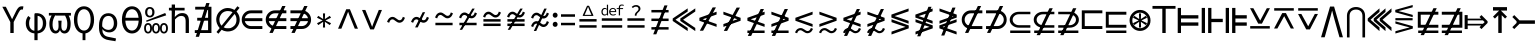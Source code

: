 SplineFontDB: 3.2
FontName: AmateurGlyphsForEexprs
FullName: Amateur Glyphs For Eexprs
FamilyName: AmateurGlyphsForEexprs
Weight: Book
Copyright: Copyright (c) 2021, Okuno Zankoku
Version: 001.000
ItalicAngle: 0
UnderlinePosition: -100
UnderlineWidth: 50
Ascent: 800
Descent: 200
InvalidEm: 0
sfntRevision: 0x00010000
LayerCount: 2
Layer: 0 1 "Back" 1
Layer: 1 1 "Fore" 0
XUID: [1021 233 -734949127 14859673]
StyleMap: 0x0000
FSType: 0
OS2Version: 4
OS2_WeightWidthSlopeOnly: 0
OS2_UseTypoMetrics: 1
CreationTime: 1627780116
ModificationTime: 1628021078
PfmFamily: 17
TTFWeight: 400
TTFWidth: 5
LineGap: 90
VLineGap: 0
Panose: 2 0 5 9 0 0 0 0 0 0
OS2TypoAscent: 800
OS2TypoAOffset: 0
OS2TypoDescent: -200
OS2TypoDOffset: 0
OS2TypoLinegap: 90
OS2WinAscent: 668
OS2WinAOffset: 0
OS2WinDescent: 207
OS2WinDOffset: 0
HheadAscent: 668
HheadAOffset: 0
HheadDescent: -207
HheadDOffset: 0
OS2SubXSize: 650
OS2SubYSize: 700
OS2SubXOff: 0
OS2SubYOff: 140
OS2SupXSize: 650
OS2SupYSize: 700
OS2SupXOff: 0
OS2SupYOff: 480
OS2StrikeYSize: 49
OS2StrikeYPos: 258
OS2Vendor: 'PfEd'
OS2CodePages: 00000001.00000000
OS2UnicodeRanges: 00000080.00000000.00000000.00000000
MarkAttachClasses: 1
DEI: 91125
ShortTable: cvt  2
  33
  633
EndShort
ShortTable: maxp 16
  1
  0
  10
  70
  3
  0
  0
  2
  0
  1
  1
  0
  64
  46
  0
  0
EndShort
LangName: 1033 "" "" "Regular"
GaspTable: 1 65535 2 0
Encoding: UnicodeBmp
UnicodeInterp: none
NameList: AGL For New Fonts
DisplaySize: -48
AntiAlias: 1
FitToEm: 0
WinInfo: 8814 26 9
BeginPrivate: 0
EndPrivate
TeXData: 1 0 0 346030 173015 115343 0 1048576 115343 783286 444596 497025 792723 393216 433062 380633 303038 157286 324010 404750 52429 2506097 1059062 262144
BeginChars: 65539 81

StartChar: .notdef
Encoding: 65536 -1 0
Width: 600
Flags: W
TtInstrs:
PUSHB_2
 1
 0
MDAP[rnd]
ALIGNRP
PUSHB_3
 7
 4
 0
MIRP[min,rnd,black]
SHP[rp2]
PUSHB_2
 6
 5
MDRP[rp0,min,rnd,grey]
ALIGNRP
PUSHB_3
 3
 2
 0
MIRP[min,rnd,black]
SHP[rp2]
SVTCA[y-axis]
PUSHB_2
 3
 0
MDAP[rnd]
ALIGNRP
PUSHB_3
 5
 4
 0
MIRP[min,rnd,black]
SHP[rp2]
PUSHB_3
 7
 6
 1
MIRP[rp0,min,rnd,grey]
ALIGNRP
PUSHB_3
 1
 2
 0
MIRP[min,rnd,black]
SHP[rp2]
EndTTInstrs
LayerCount: 2
Fore
SplineSet
33 0 m 1,0,-1
 33 666 l 1,1,-1
 298 666 l 1,2,-1
 298 0 l 1,3,-1
 33 0 l 1,0,-1
66 33 m 1,4,-1
 265 33 l 1,5,-1
 265 633 l 1,6,-1
 66 633 l 1,7,-1
 66 33 l 1,4,-1
EndSplineSet
Validated: 1
EndChar

StartChar: .null
Encoding: 65537 -1 1
Width: 0
Flags: W
LayerCount: 2
Fore
Validated: 1
EndChar

StartChar: nonmarkingreturn
Encoding: 65538 -1 2
Width: 600
Flags: W
LayerCount: 2
Fore
Validated: 1
EndChar

StartChar: Upsilon1
Encoding: 978 978 3
Width: 600
Flags: W
LayerCount: 2
Fore
SplineSet
462 505 m 2,0,1
 342 274 l 1,2,-1
 342 0 l 1,3,-1
 258 0 l 1,4,-1
 258 274 l 1,5,-1
 58 656 l 1,6,-1
 146 656 l 1,7,-1
 245 461 l 2,8,9
 251 448 251 448 282 386 c 0,10,11
 300 350 300 350 300 348 c 2,12,-1
 304 348 l 1,13,14
 314 367 314 367 323 386 c 2,15,-1
 361 462 l 1,16,-1
 402 546 l 2,17,18
 421 583 421 583 438.5 607 c 128,-1,19
 456 631 456 631 473 644.5 c 128,-1,20
 490 658 490 658 508.5 663 c 128,-1,21
 527 668 527 668 550 668 c 0,22,23
 559 668 559 668 568.5 666.5 c 128,-1,24
 578 665 578 665 586 662 c 1,25,-1
 571 584 l 1,26,27
 565 586 565 586 559 587 c 128,-1,28
 553 588 553 588 548 588 c 0,29,30
 537 588 537 588 528 585 c 0,31,32
 522 583 522 583 508 574 c 0,33,34
 499 567 499 567 488 548 c 0,35,36
 467 515 467 515 462 505 c 2,0,1
EndSplineSet
Validated: 1
EndChar

StartChar: phi1
Encoding: 981 981 4
Width: 600
Flags: W
LayerCount: 2
Fore
SplineSet
340 495 m 2,0,1
 383 492 383 492 422.5 474.5 c 128,-1,2
 462 457 462 457 491.5 425.5 c 128,-1,3
 521 394 521 394 538.5 348 c 128,-1,4
 556 302 556 302 556 244 c 0,5,6
 556 185 556 185 538.5 139 c 128,-1,7
 521 93 521 93 491.5 61 c 128,-1,8
 462 29 462 29 422.5 11.5 c 128,-1,9
 383 -6 383 -6 340 -9 c 1,10,-1
 340 -179 l 1,11,-1
 260 -179 l 1,12,-1
 260 -9 l 1,13,14
 216 -6 216 -6 177 11.5 c 128,-1,15
 138 29 138 29 108.5 61 c 128,-1,16
 79 93 79 93 61.5 139 c 128,-1,17
 44 185 44 185 44 244 c 0,18,19
 44 302 44 302 61.5 348 c 128,-1,20
 79 394 79 394 108 426 c 1,21,-1
 166 376 l 1,22,23
 128 329 128 329 128 244 c 256,24,25
 128 159 128 159 165.5 110.5 c 128,-1,26
 203 62 203 62 260 57 c 1,27,-1
 260 429 l 2,28,29
 260 447 260 447 260.5 455.5 c 128,-1,30
 261 464 261 464 263 475 c 128,-1,31
 265 486 265 486 270 490.5 c 128,-1,32
 275 495 275 495 284 495 c 2,33,-1
 340 495 l 2,0,1
472 244 m 256,34,35
 472 329 472 329 434.5 376.5 c 128,-1,36
 397 424 397 424 340 429 c 1,37,-1
 340 391 l 1,38,-1
 340 57 l 1,39,40
 397 62 397 62 434.5 110.5 c 128,-1,41
 472 159 472 159 472 244 c 256,34,35
EndSplineSet
Validated: 1
EndChar

StartChar: omega1
Encoding: 982 982 5
Width: 600
Flags: W
LayerCount: 2
Fore
SplineSet
190 -12 m 0,0,1
 157 -12 157 -12 128.5 3 c 128,-1,2
 100 18 100 18 79 48 c 128,-1,3
 58 78 58 78 46 123.5 c 128,-1,4
 34 169 34 169 34 229 c 0,5,6
 34 307 34 307 60 374 c 0,7,8
 74 408 74 408 90 439 c 1,9,10
 77 438 77 438 63 437 c 0,11,12
 45 436 45 436 22 435 c 1,13,-1
 22 502 l 1,14,-1
 573 502 l 1,15,-1
 573 435 l 1,16,-1
 517 435 l 1,17,18
 531 408 531 408 542 378 c 0,19,20
 553 346 553 346 559.5 310 c 128,-1,21
 566 274 566 274 566 232 c 0,22,23
 566 109 566 109 523.5 48.5 c 128,-1,24
 481 -12 481 -12 412 -12 c 0,25,26
 377 -12 377 -12 347.5 7.5 c 128,-1,27
 318 27 318 27 301 69 c 1,28,-1
 297 69 l 1,29,30
 280 27 280 27 252.5 7.5 c 128,-1,31
 225 -12 225 -12 190 -12 c 0,0,1
180 439 m 1,32,33
 169 423 169 423 160 406 c 0,34,35
 145 377 145 377 134.5 347 c 128,-1,36
 124 317 124 317 119 284.5 c 128,-1,37
 114 252 114 252 114 214 c 0,38,39
 114 138 114 138 137 97 c 128,-1,40
 160 56 160 56 195 56 c 0,41,42
 223 56 223 56 243.5 83 c 128,-1,43
 264 110 264 110 264 178 c 0,44,45
 264 208 264 208 262 238.5 c 128,-1,46
 260 269 260 269 256 308 c 1,47,-1
 341 308 l 1,48,49
 337 269 337 269 335.5 238.5 c 128,-1,50
 334 208 334 208 334 178 c 0,51,52
 334 143 334 143 339.5 119.5 c 128,-1,53
 345 96 345 96 354 82 c 128,-1,54
 363 68 363 68 375.5 62 c 128,-1,55
 388 56 388 56 402 56 c 0,56,57
 438 56 438 56 460 97.5 c 128,-1,58
 482 139 482 139 482 227 c 0,59,60
 482 264 482 264 477.5 294.5 c 128,-1,61
 473 325 473 325 464 353 c 128,-1,62
 455 381 455 381 440 408 c 0,63,64
 434 421 434 421 426 435 c 1,65,-1
 209 435 l 1,66,-1
 203 436 l 1,67,-1
 192 439 l 2,68,69
 187 439 187 439 180 439 c 1,32,33
EndSplineSet
Validated: 1
EndChar

StartChar: uni03D8
Encoding: 984 984 6
Width: 600
Flags: W
LayerCount: 2
Fore
SplineSet
300 61 m 0,0,1
 337 61 337 61 368 80 c 128,-1,2
 399 99 399 99 420.5 134.5 c 128,-1,3
 442 170 442 170 454 219.5 c 128,-1,4
 466 269 466 269 466 331 c 0,5,6
 466 392 466 392 454 441 c 128,-1,7
 442 490 442 490 420.5 524 c 128,-1,8
 399 558 399 558 368 576.5 c 128,-1,9
 337 595 337 595 300 595 c 0,10,11
 262 595 262 595 231.5 576.5 c 128,-1,12
 201 558 201 558 179.5 524 c 128,-1,13
 158 490 158 490 146 441 c 128,-1,14
 134 392 134 392 134 331 c 0,15,16
 134 269 134 269 146 219.5 c 128,-1,17
 158 170 158 170 179.5 134.5 c 128,-1,18
 201 99 201 99 231.5 80 c 128,-1,19
 262 61 262 61 300 61 c 0,0,1
336 -9 m 1,20,-1
 336 -179 l 1,21,-1
 264 -179 l 1,22,-1
 264 -134 l 1,23,-1
 264 -9 l 1,24,25
 229 -4 229 -4 198 12 c 0,26,27
 152 36 152 36 118.5 80.5 c 128,-1,28
 85 125 85 125 66.5 188.5 c 128,-1,29
 48 252 48 252 48 331 c 128,-1,30
 48 410 48 410 66.5 472.5 c 128,-1,31
 85 535 85 535 118.5 578.5 c 128,-1,32
 152 622 152 622 198 645 c 128,-1,33
 244 668 244 668 300 668 c 0,34,35
 355 668 355 668 401.5 644.5 c 128,-1,36
 448 621 448 621 481.5 577.5 c 128,-1,37
 515 534 515 534 533.5 471.5 c 128,-1,38
 552 409 552 409 552 331 c 0,39,40
 552 252 552 252 533.5 188.5 c 128,-1,41
 515 125 515 125 481.5 80.5 c 128,-1,42
 448 36 448 36 402 12 c 0,43,44
 371 -4 371 -4 336 -9 c 1,20,-1
EndSplineSet
Validated: 1
EndChar

StartChar: uni03F1
Encoding: 1009 1009 7
Width: 600
Flags: W
LayerCount: 2
Fore
SplineSet
311 495 m 0,0,1
 358 495 358 495 398.5 477.5 c 128,-1,2
 439 460 439 460 468.5 427 c 128,-1,3
 498 394 498 394 514.5 347 c 128,-1,4
 531 300 531 300 531 242 c 0,5,6
 531 189 531 189 516 147 c 128,-1,7
 501 105 501 105 474.5 75.5 c 128,-1,8
 448 46 448 46 411 30.5 c 128,-1,9
 374 15 374 15 329 15 c 0,10,11
 281 15 281 15 236.5 35.5 c 128,-1,12
 192 56 192 56 159 96 c 1,13,14
 160 85 160 85 161 70.5 c 128,-1,15
 162 56 162 56 162.5 50 c 128,-1,16
 163 44 163 44 164 35 c 128,-1,17
 165 26 165 26 167 18.5 c 128,-1,18
 169 11 169 11 172 3 c 0,19,20
 187 -34 187 -34 220 -61 c 0,21,22
 245 -82 245 -82 294 -94 c 0,23,24
 348 -107 348 -107 396 -114 c 0,25,26
 429 -119 429 -119 456 -126 c 0,27,28
 492 -134 492 -134 501 -140 c 1,29,-1
 485 -207 l 1,30,31
 454 -199 454 -199 435 -196 c 0,32,33
 424 -195 424 -195 407.5 -192.5 c 128,-1,34
 391 -190 391 -190 379 -188 c 0,35,36
 287 -174 287 -174 250 -161 c 0,37,38
 189 -140 189 -140 152 -100 c 0,39,40
 111 -56 111 -56 90 16 c 0,41,42
 83 39 83 39 79.5 66 c 128,-1,43
 76 93 76 93 75.5 116.5 c 128,-1,44
 75 140 75 140 75 188 c 0,45,46
 75 259 75 259 91 316 c 128,-1,47
 107 373 107 373 137 413 c 128,-1,48
 167 453 167 453 211 474 c 128,-1,49
 255 495 255 495 311 495 c 0,0,1
310 427 m 0,50,51
 271 427 271 427 242 411 c 128,-1,52
 213 395 213 395 193.5 366 c 128,-1,53
 174 337 174 337 164.5 295.5 c 128,-1,54
 155 254 155 254 155 204 c 2,55,-1
 155 166 l 1,56,57
 192 115 192 115 231.5 96.5 c 128,-1,58
 271 78 271 78 309 78 c 0,59,60
 375 78 375 78 410.5 122.5 c 128,-1,61
 446 167 446 167 446 242 c 0,62,63
 446 325 446 325 410.5 376 c 128,-1,64
 375 427 375 427 310 427 c 0,50,51
EndSplineSet
Validated: 1
EndChar

StartChar: uni03F4
Encoding: 1012 1012 8
Width: 600
Flags: W
LayerCount: 2
Fore
SplineSet
300 61 m 0,0,1
 337 61 337 61 368 80 c 128,-1,2
 399 99 399 99 420.5 134.5 c 128,-1,3
 442 170 442 170 454 220 c 0,4,5
 464 260 464 260 466 309 c 1,6,-1
 134 309 l 1,7,8
 136 260 136 260 146 220 c 0,9,10
 158 170 158 170 179.5 134.5 c 128,-1,11
 201 99 201 99 231.5 80 c 128,-1,12
 262 61 262 61 300 61 c 0,0,1
300 -12 m 0,13,14
 244 -12 244 -12 198 12 c 128,-1,15
 152 36 152 36 118.5 80.5 c 128,-1,16
 85 125 85 125 66.5 188.5 c 128,-1,17
 48 252 48 252 48 331 c 128,-1,18
 48 410 48 410 66.5 472.5 c 128,-1,19
 85 535 85 535 118.5 578.5 c 128,-1,20
 152 622 152 622 198 645 c 128,-1,21
 244 668 244 668 300 668 c 0,22,23
 355 668 355 668 401.5 644.5 c 128,-1,24
 448 621 448 621 481.5 577.5 c 128,-1,25
 515 534 515 534 533.5 471.5 c 128,-1,26
 552 409 552 409 552 331 c 0,27,28
 552 252 552 252 533.5 188.5 c 128,-1,29
 515 125 515 125 481.5 80.5 c 128,-1,30
 448 36 448 36 401.5 12 c 128,-1,31
 355 -12 355 -12 300 -12 c 0,13,14
136 381 m 1,32,-1
 464 381 l 1,33,34
 461 413 461 413 454 441 c 0,35,36
 442 490 442 490 420.5 524 c 128,-1,37
 399 558 399 558 368 576.5 c 128,-1,38
 337 595 337 595 300 595 c 0,39,40
 262 595 262 595 231.5 576.5 c 128,-1,41
 201 558 201 558 179.5 524 c 128,-1,42
 158 490 158 490 146 441 c 0,43,44
 139 413 139 413 136 381 c 1,32,-1
EndSplineSet
Validated: 1
EndChar

StartChar: reflexsubset
Encoding: 8838 8838 9
Width: 600
Flags: W
LayerCount: 2
Fore
SplineSet
55 0 m 1,0,-1
 55 62 l 1,1,-1
 559 62 l 1,2,-1
 559 0 l 1,3,-1
 55 0 l 1,0,-1
559 133 m 1,4,-1
 276 133 l 2,5,6
 179 133 179 133 111 190 c 128,-1,7
 43 247 43 247 43 332 c 0,8,9
 43 414 43 414 111 474 c 0,10,11
 176 531 176 531 276 531 c 2,12,-1
 559 531 l 1,13,-1
 559 469 l 1,14,-1
 276 469 l 2,15,16
 208 469 208 469 162 428 c 0,17,18
 116 389 116 389 116 332 c 128,-1,20
 116 275 116 275 163 235 c 128,-1,22
 210 195 210 195 276 195 c 2,23,-1
 559 195 l 1,24,-1
 559 133 l 1,4,-1
EndSplineSet
Validated: 1
EndChar

StartChar: element
Encoding: 8712 8712 10
Width: 600
Flags: W
LayerCount: 2
Fore
SplineSet
559 100 m 1,0,-1
 276 100 l 2,1,2
 178 100 178 100 111 167 c 0,3,4
 43 235 43 235 43 333 c 0,5,6
 43 430 43 430 111 499 c 4,7,8
 178 566 178 566 276 566 c 2,9,-1
 559 566 l 1,10,-1
 559 493 l 1,11,-1
 276 493 l 2,12,13
 208 493 208 493 162 446 c 0,14,15
 129 413 129 413 120 370 c 1,16,-1
 559 370 l 1,17,-1
 559 297 l 1,18,-1
 120 297 l 1,19,20
 129 253 129 253 163 220 c 0,21,22
 210 173 210 173 276 173 c 2,23,-1
 559 173 l 1,24,-1
 559 100 l 1,0,-1
EndSplineSet
Validated: 1
EndChar

StartChar: uni2031
Encoding: 8241 8241 11
Width: 600
Flags: W
LayerCount: 2
Fore
SplineSet
498 -12 m 256,0,1
 454 -12 454 -12 426 22 c 0,2,3
 400 54 400 54 400 120 c 0,4,5
 400 183 400 183 426 215 c 0,6,7
 454 249 454 249 498 249 c 256,8,9
 543 249 543 249 570 215 c 0,10,11
 598 181 598 181 598 120 c 0,12,13
 598 56 598 56 570 22 c 0,14,15
 543 -12 543 -12 498 -12 c 256,0,1
498 30 m 256,16,17
 521 30 521 30 536 51.5 c 128,-1,18
 551 73 551 73 551 120 c 0,19,20
 551 165 551 165 536 185.5 c 128,-1,21
 521 206 521 206 498 206 c 256,22,23
 475 206 475 206 460 185.5 c 128,-1,24
 445 165 445 165 445 120 c 0,25,26
 445 73 445 73 460 51.5 c 128,-1,27
 475 30 475 30 498 30 c 256,16,17
145 389 m 256,28,29
 93 389 93 389 60.5 423.5 c 128,-1,30
 28 458 28 458 28 521 c 0,31,32
 28 582 28 582 60.5 616 c 128,-1,33
 93 650 93 650 145 650 c 256,34,35
 197 650 197 650 229.5 616 c 128,-1,36
 262 582 262 582 262 521 c 0,37,38
 262 458 262 458 229.5 423.5 c 128,-1,39
 197 389 197 389 145 389 c 256,28,29
145 431 m 256,40,41
 172 431 172 431 189.5 452.5 c 128,-1,42
 207 474 207 474 207 521 c 0,43,44
 207 566 207 566 189.5 587 c 128,-1,45
 172 608 172 608 145 608 c 256,46,47
 118 608 118 608 100 587 c 128,-1,48
 82 566 82 566 82 521 c 0,49,50
 82 474 82 474 100 452.5 c 128,-1,51
 118 431 118 431 145 431 c 256,40,41
65 278 m 1,52,-1
 51 309 l 1,53,-1
 531 500 l 1,54,-1
 555 442 l 1,55,-1
 65 278 l 1,52,-1
102 -12 m 256,56,57
 58 -12 58 -12 30 22 c 0,58,59
 3 56 3 56 3 120 c 0,60,61
 3 181 3 181 30 215 c 0,62,63
 58 249 58 249 102 249 c 256,64,65
 146 249 146 249 173 215 c 128,-1,66
 200 181 200 181 200 120 c 0,67,68
 200 57 200 57 173 22.5 c 128,-1,69
 146 -12 146 -12 102 -12 c 256,56,57
102 30 m 256,70,71
 125 30 125 30 139.5 51.5 c 128,-1,72
 154 73 154 73 154 120 c 0,73,74
 154 165 154 165 139.5 185.5 c 128,-1,75
 125 206 125 206 102 206 c 256,76,77
 79 206 79 206 64 186 c 0,78,79
 48 166 48 166 48 120 c 0,80,81
 48 74 48 74 64 52 c 0,82,83
 79 30 79 30 102 30 c 256,70,71
300 -12 m 256,84,85
 256 -12 256 -12 228.5 22.5 c 128,-1,86
 201 57 201 57 201 120 c 0,87,88
 201 181 201 181 228.5 215 c 128,-1,89
 256 249 256 249 300 249 c 256,90,91
 344 249 344 249 372 215 c 0,92,93
 399 181 399 181 399 120 c 0,94,95
 399 56 399 56 372 22 c 0,96,97
 344 -12 344 -12 300 -12 c 256,84,85
300 30 m 256,98,99
 323 30 323 30 338 52 c 0,100,101
 353 74 353 74 353 120 c 0,102,103
 353 166 353 166 338 186 c 0,104,105
 323 206 323 206 300 206 c 256,106,107
 277 206 277 206 262 185.5 c 128,-1,108
 247 165 247 165 247 120 c 0,109,110
 247 73 247 73 262 51.5 c 128,-1,111
 277 30 277 30 300 30 c 256,98,99
EndSplineSet
Validated: 2049
EndChar

StartChar: notsubset
Encoding: 8836 8836 12
Width: 600
Flags: W
LayerCount: 2
Fore
SplineSet
559 100 m 1,0,-1
 276 100 l 2,1,2
 178 100 178 100 111 167 c 0,3,4
 43 235 43 235 43 333 c 0,5,6
 43 430 43 430 111 499 c 4,7,8
 178 566 178 566 276 566 c 2,9,-1
 559 566 l 1,10,-1
 559 493 l 1,11,-1
 276 493 l 2,12,13
 209 493 209 493 162.5 446 c 128,-1,14
 116 399 116 399 116 333 c 0,15,16
 116 266 116 266 163 220 c 0,17,18
 210 173 210 173 276 173 c 2,19,-1
 559 173 l 1,20,-1
 559 100 l 1,0,-1
208 2 m 1,21,-1
 125 2 l 1,22,-1
 446 675 l 1,23,-1
 529 675 l 1,24,-1
 208 2 l 1,21,-1
EndSplineSet
Validated: 5
EndChar

StartChar: uni2288
Encoding: 8840 8840 13
Width: 600
Flags: W
LayerCount: 2
Fore
SplineSet
55 0 m 1,0,-1
 55 62 l 1,1,-1
 559 62 l 1,2,-1
 559 0 l 1,3,-1
 55 0 l 1,0,-1
559 133 m 1,4,-1
 276 133 l 2,5,6
 178 133 178 133 111 190 c 0,7,8
 43 248 43 248 43 332 c 0,9,10
 43 414 43 414 111 474 c 0,11,12
 177 531 177 531 276 531 c 2,13,-1
 559 531 l 1,14,-1
 559 469 l 1,15,-1
 276 468 l 2,16,17
 208 467 208 467 162 428 c 0,18,19
 116 389 116 389 116 332 c 0,20,21
 116 275 116 275 163 235 c 0,22,23
 210 195 210 195 276 195 c 2,24,-1
 559 195 l 1,25,-1
 559 133 l 1,4,-1
198 -54 m 1,26,-1
 115 -54 l 1,27,-1
 436 619 l 1,28,-1
 519 619 l 1,29,-1
 198 -54 l 1,26,-1
EndSplineSet
Validated: 5
EndChar

StartChar: notelement
Encoding: 8713 8713 14
Width: 600
Flags: W
LayerCount: 2
Fore
SplineSet
559 100 m 1,0,-1
 276 100 l 2,1,2
 178 100 178 100 111 167 c 0,3,4
 43 235 43 235 43 333 c 0,5,6
 43 430 43 430 111 499 c 4,7,8
 178 566 178 566 276 566 c 2,9,-1
 559 566 l 1,10,-1
 559 493 l 1,11,-1
 276 493 l 2,12,13
 208 493 208 493 162 446 c 0,14,15
 129 413 129 413 120 370 c 1,16,-1
 559 370 l 1,17,-1
 559 297 l 1,18,-1
 120 297 l 1,19,20
 129 253 129 253 163 220 c 0,21,22
 210 173 210 173 276 173 c 2,23,-1
 559 173 l 1,24,-1
 559 100 l 1,0,-1
218 2 m 5,25,-1
 135 2 l 5,26,-1
 456 675 l 5,27,-1
 539 675 l 5,28,-1
 218 2 l 5,25,-1
EndSplineSet
Validated: 5
EndChar

StartChar: uni2204
Encoding: 8708 8708 15
Width: 600
Flags: W
LayerCount: 2
Fore
SplineSet
175 -95 m 5,0,-1
 92 -95 l 5,1,-1
 356 749 l 5,2,-1
 439 749 l 5,3,-1
 175 -95 l 5,0,-1
70 0 m 1,4,-1
 70 71 l 1,5,-1
 402 71 l 1,6,-1
 402 309 l 1,7,-1
 130 309 l 1,8,-1
 130 380 l 1,9,-1
 402 380 l 1,10,-1
 402 586 l 1,11,-1
 80 586 l 1,12,-1
 80 656 l 1,13,-1
 486 656 l 1,14,-1
 486 0 l 1,15,-1
 70 0 l 1,4,-1
EndSplineSet
Validated: 5
EndChar

StartChar: uni220C
Encoding: 8716 8716 16
Width: 600
Flags: W
LayerCount: 2
Fore
SplineSet
61 100 m 1,0,-1
 61 173 l 1,1,-1
 344 173 l 2,2,3
 410 173 410 173 457 220 c 0,4,5
 491 253 491 253 500 297 c 1,6,-1
 61 297 l 1,7,-1
 61 370 l 1,8,-1
 500 370 l 1,9,10
 490 413 490 413 458 446 c 0,11,12
 412 493 412 493 344 493 c 2,13,-1
 61 493 l 1,14,-1
 61 566 l 1,15,-1
 344 566 l 6,16,17
 442 566 442 566 509 499 c 0,18,19
 577 430 577 430 577 333 c 0,20,21
 577 235 577 235 509 167 c 0,22,23
 442 100 442 100 344 100 c 2,24,-1
 61 100 l 1,0,-1
168 2 m 5,25,-1
 85 2 l 5,26,-1
 406 675 l 5,27,-1
 489 675 l 5,28,-1
 168 2 l 5,25,-1
EndSplineSet
Validated: 5
EndChar

StartChar: uni2289
Encoding: 8841 8841 17
Width: 600
Flags: W
LayerCount: 2
Fore
SplineSet
55 0 m 1,0,-1
 55 62 l 1,1,-1
 559 62 l 1,2,-1
 559 0 l 1,3,-1
 55 0 l 1,0,-1
55 133 m 1,4,-1
 56 195 l 1,5,-1
 339 195 l 2,6,7
 405 195 405 195 452 235 c 128,-1,8
 499 275 499 275 499 332 c 128,-1,9
 499 389 499 389 453 428 c 0,10,11
 406 468 406 468 339 468 c 2,12,-1
 56 469 l 1,13,-1
 56 531 l 1,14,-1
 339 531 l 2,15,16
 438 531 438 531 504 474 c 0,17,18
 572 414 572 414 572 332 c 0,19,20
 572 248 572 248 504 190 c 0,21,22
 437 133 437 133 338 133 c 2,23,-1
 55 133 l 1,4,-1
188 -54 m 5,24,-1
 105 -54 l 5,25,-1
 426 619 l 5,26,-1
 509 619 l 5,27,-1
 188 -54 l 5,24,-1
EndSplineSet
Validated: 5
EndChar

StartChar: uni2285
Encoding: 8837 8837 18
Width: 600
Flags: W
LayerCount: 2
Fore
SplineSet
51 100 m 1,0,-1
 51 173 l 1,1,-1
 334 173 l 2,2,3
 400 173 400 173 447 220 c 0,4,5
 494 266 494 266 494 333 c 0,6,7
 494 399 494 399 447.5 446 c 128,-1,8
 401 493 401 493 334 493 c 2,9,-1
 51 493 l 1,10,-1
 51 566 l 1,11,-1
 334 566 l 6,12,13
 432 566 432 566 499 499 c 0,14,15
 567 430 567 430 567 333 c 0,16,17
 567 235 567 235 499 167 c 0,18,19
 432 100 432 100 334 100 c 2,20,-1
 51 100 l 1,0,-1
158 2 m 5,21,-1
 75 2 l 5,22,-1
 396 675 l 5,23,-1
 479 675 l 5,24,-1
 158 2 l 5,21,-1
EndSplineSet
Validated: 5
EndChar

StartChar: similar
Encoding: 8764 8764 19
Width: 600
Flags: W
LayerCount: 2
Fore
SplineSet
388 257 m 4,0,1
 358 257 358 257 334.5 270 c 132,-1,2
 311 283 311 283 290.5 299 c 132,-1,3
 270 315 270 315 250.5 328 c 132,-1,4
 231 341 231 341 210 341 c 4,5,6
 187 341 187 341 166.5 324 c 132,-1,7
 146 307 146 307 129 255 c 5,8,-1
 76 278 l 5,9,10
 102 348 102 348 138 375.5 c 132,-1,11
 174 403 174 403 212 403 c 4,12,13
 242 403 242 403 265.5 390 c 132,-1,14
 289 377 289 377 309.5 361 c 132,-1,15
 330 345 330 345 349.5 332 c 132,-1,16
 369 319 369 319 390 319 c 4,17,18
 402 319 402 319 412.5 322.5 c 132,-1,19
 423 326 423 326 433.5 335.5 c 132,-1,20
 444 345 444 345 453 362 c 132,-1,21
 462 379 462 379 471 405 c 5,22,-1
 524 381 l 5,23,24
 498 311 498 311 462 284 c 132,-1,25
 426 257 426 257 388 257 c 4,0,1
EndSplineSet
Validated: 1
EndChar

StartChar: uni2243
Encoding: 8771 8771 20
Width: 600
Flags: W
LayerCount: 2
Fore
SplineSet
85 194 m 1,0,-1
 85 256 l 1,1,-1
 515 256 l 1,2,-1
 515 194 l 1,3,-1
 85 194 l 1,0,-1
388 367 m 4,4,5
 358 367 358 367 334.5 380 c 132,-1,6
 311 393 311 393 290.5 409 c 132,-1,7
 270 425 270 425 250.5 438 c 132,-1,8
 231 451 231 451 210 451 c 4,9,10
 187 451 187 451 166.5 434 c 132,-1,11
 146 417 146 417 129 365 c 5,12,-1
 76 388 l 5,13,14
 102 458 102 458 138 485.5 c 132,-1,15
 174 513 174 513 212 513 c 4,16,17
 242 513 242 513 265.5 500 c 132,-1,18
 289 487 289 487 309.5 471 c 132,-1,19
 330 455 330 455 349.5 442 c 132,-1,20
 369 429 369 429 390 429 c 4,21,22
 402 429 402 429 412.5 432.5 c 132,-1,23
 423 436 423 436 433.5 445.5 c 132,-1,24
 444 455 444 455 453 472 c 132,-1,25
 462 489 462 489 471 515 c 5,26,-1
 524 491 l 5,27,28
 498 421 498 421 462 394 c 132,-1,29
 426 367 426 367 388 367 c 4,4,5
EndSplineSet
Validated: 1
EndChar

StartChar: uni2244
Encoding: 8772 8772 21
Width: 600
Flags: W
LayerCount: 2
Fore
SplineSet
92 80 m 5,0,-1
 407 610 l 5,1,-1
 468 610 l 5,2,-1
 153 80 l 5,3,-1
 92 80 l 5,0,-1
85 194 m 1,4,-1
 85 256 l 1,5,-1
 515 256 l 1,6,-1
 515 194 l 1,7,-1
 85 194 l 1,4,-1
388 367 m 0,8,9
 358 367 358 367 334.5 380 c 128,-1,10
 311 393 311 393 290.5 409 c 128,-1,11
 270 425 270 425 250.5 438 c 128,-1,12
 231 451 231 451 210 451 c 0,13,14
 187 451 187 451 166.5 434 c 128,-1,15
 146 417 146 417 129 365 c 1,16,-1
 76 388 l 1,17,18
 102 458 102 458 138 485.5 c 128,-1,19
 174 513 174 513 212 513 c 0,20,21
 242 513 242 513 265.5 500 c 128,-1,22
 289 487 289 487 309.5 471 c 128,-1,23
 330 455 330 455 349.5 442 c 128,-1,24
 369 429 369 429 390 429 c 0,25,26
 402 429 402 429 412.5 432.5 c 128,-1,27
 423 436 423 436 433.5 445.5 c 128,-1,28
 444 455 444 455 453 472 c 128,-1,29
 462 489 462 489 471 515 c 1,30,-1
 524 491 l 1,31,32
 498 421 498 421 462 394 c 128,-1,33
 426 367 426 367 388 367 c 0,8,9
EndSplineSet
Validated: 5
EndChar

StartChar: congruent
Encoding: 8773 8773 22
Width: 600
Flags: W
LayerCount: 2
Fore
SplineSet
85 284 m 5,0,-1
 85 346 l 5,1,-1
 515 346 l 5,2,-1
 515 284 l 5,3,-1
 85 284 l 5,0,-1
85 174 m 5,4,-1
 85 236 l 5,5,-1
 515 236 l 5,6,-1
 515 174 l 5,7,-1
 85 174 l 5,4,-1
388 387 m 4,8,9
 358 387 358 387 334.5 400 c 132,-1,10
 311 413 311 413 290.5 429 c 132,-1,11
 270 445 270 445 250.5 458 c 132,-1,12
 231 471 231 471 210 471 c 4,13,14
 187 471 187 471 166.5 454 c 132,-1,15
 146 437 146 437 129 385 c 5,16,-1
 76 408 l 5,17,18
 102 478 102 478 138 505.5 c 132,-1,19
 174 533 174 533 212 533 c 4,20,21
 242 533 242 533 265.5 520 c 132,-1,22
 289 507 289 507 309.5 491 c 132,-1,23
 330 475 330 475 349.5 462 c 132,-1,24
 369 449 369 449 390 449 c 4,25,26
 402 449 402 449 412.5 452.5 c 132,-1,27
 423 456 423 456 433.5 465.5 c 132,-1,28
 444 475 444 475 453 492 c 132,-1,29
 462 509 462 509 471 535 c 5,30,-1
 524 511 l 5,31,32
 498 441 498 441 462 414 c 132,-1,33
 426 387 426 387 388 387 c 4,8,9
EndSplineSet
Validated: 1
EndChar

StartChar: uni2247
Encoding: 8775 8775 23
Width: 600
Flags: W
LayerCount: 2
Fore
SplineSet
92 80 m 5,0,-1
 407 610 l 5,1,-1
 468 610 l 5,2,-1
 153 80 l 5,3,-1
 92 80 l 5,0,-1
85 284 m 1,4,-1
 85 346 l 1,5,-1
 515 346 l 1,6,-1
 515 284 l 1,7,-1
 85 284 l 1,4,-1
85 174 m 1,8,-1
 85 236 l 1,9,-1
 515 236 l 1,10,-1
 515 174 l 1,11,-1
 85 174 l 1,8,-1
388 387 m 0,12,13
 358 387 358 387 334.5 400 c 128,-1,14
 311 413 311 413 290.5 429 c 128,-1,15
 270 445 270 445 250.5 458 c 128,-1,16
 231 471 231 471 210 471 c 0,17,18
 187 471 187 471 166.5 454 c 128,-1,19
 146 437 146 437 129 385 c 1,20,-1
 76 408 l 1,21,22
 102 478 102 478 138 505.5 c 128,-1,23
 174 533 174 533 212 533 c 0,24,25
 242 533 242 533 265.5 520 c 128,-1,26
 289 507 289 507 309.5 491 c 128,-1,27
 330 475 330 475 349.5 462 c 128,-1,28
 369 449 369 449 390 449 c 0,29,30
 402 449 402 449 412.5 452.5 c 128,-1,31
 423 456 423 456 433.5 465.5 c 128,-1,32
 444 475 444 475 453 492 c 128,-1,33
 462 509 462 509 471 535 c 1,34,-1
 524 511 l 1,35,36
 498 441 498 441 462 414 c 128,-1,37
 426 387 426 387 388 387 c 0,12,13
EndSplineSet
Validated: 2053
EndChar

StartChar: uni2249
Encoding: 8777 8777 24
Width: 600
Flags: W
LayerCount: 2
Fore
SplineSet
145 50 m 5,0,-1
 407 610 l 1,1,-1
 468 610 l 1,2,-1
 206 50 l 5,3,-1
 145 50 l 5,0,-1
388 150 m 0,4,5
 358 150 358 150 334.5 163 c 128,-1,6
 311 176 311 176 290.5 192 c 128,-1,7
 270 208 270 208 250.5 221 c 128,-1,8
 231 234 231 234 210 234 c 0,9,10
 187 234 187 234 166.5 217 c 128,-1,11
 146 200 146 200 129 148 c 1,12,-1
 76 171 l 1,13,14
 102 241 102 241 138 268.5 c 128,-1,15
 174 296 174 296 212 296 c 0,16,17
 242 296 242 296 265.5 283 c 128,-1,18
 289 270 289 270 309.5 254 c 128,-1,19
 330 238 330 238 349.5 225 c 128,-1,20
 369 212 369 212 390 212 c 0,21,22
 402 212 402 212 412.5 215.5 c 128,-1,23
 423 219 423 219 433.5 228.5 c 128,-1,24
 444 238 444 238 453 255 c 128,-1,25
 462 272 462 272 471 298 c 1,26,-1
 524 274 l 1,27,28
 498 204 498 204 462 177 c 128,-1,29
 426 150 426 150 388 150 c 0,4,5
388 362 m 0,30,31
 358 362 358 362 334.5 375 c 128,-1,32
 311 388 311 388 290.5 404 c 128,-1,33
 270 420 270 420 250.5 433 c 128,-1,34
 231 446 231 446 210 446 c 0,35,36
 187 446 187 446 166.5 429 c 128,-1,37
 146 412 146 412 129 360 c 1,38,-1
 76 383 l 1,39,40
 102 453 102 453 138 480.5 c 128,-1,41
 174 508 174 508 212 508 c 0,42,43
 242 508 242 508 265.5 495 c 128,-1,44
 289 482 289 482 309.5 466 c 128,-1,45
 330 450 330 450 349.5 437 c 128,-1,46
 369 424 369 424 390 424 c 0,47,48
 402 424 402 424 412.5 427.5 c 128,-1,49
 423 431 423 431 433.5 440.5 c 128,-1,50
 444 450 444 450 453 467 c 128,-1,51
 462 484 462 484 471 510 c 1,52,-1
 524 486 l 1,53,54
 498 416 498 416 462 389 c 128,-1,55
 426 362 426 362 388 362 c 0,30,31
EndSplineSet
Validated: 5
EndChar

StartChar: uni2241
Encoding: 8769 8769 25
Width: 600
Flags: W
LayerCount: 2
Fore
SplineSet
177 140 m 1,0,-1
 367 520 l 5,1,-1
 428 520 l 5,2,-1
 243 140 l 1,3,-1
 177 140 l 1,0,-1
388 257 m 0,4,5
 358 257 358 257 334.5 270 c 128,-1,6
 311 283 311 283 290.5 299 c 128,-1,7
 270 315 270 315 250.5 328 c 128,-1,8
 231 341 231 341 210 341 c 0,9,10
 187 341 187 341 166.5 324 c 128,-1,11
 146 307 146 307 129 255 c 1,12,-1
 76 278 l 1,13,14
 102 348 102 348 138 375.5 c 128,-1,15
 174 403 174 403 212 403 c 0,16,17
 242 403 242 403 265.5 390 c 128,-1,18
 289 377 289 377 309.5 361 c 128,-1,19
 330 345 330 345 349.5 332 c 128,-1,20
 369 319 369 319 390 319 c 0,21,22
 402 319 402 319 412.5 322.5 c 128,-1,23
 423 326 423 326 433.5 335.5 c 128,-1,24
 444 345 444 345 453 362 c 128,-1,25
 462 379 462 379 471 405 c 1,26,-1
 524 381 l 1,27,28
 498 311 498 311 462 284 c 128,-1,29
 426 257 426 257 388 257 c 0,4,5
EndSplineSet
Validated: 5
EndChar

StartChar: uni226E
Encoding: 8814 8814 26
Width: 600
Flags: W
LayerCount: 2
Fore
SplineSet
178 57 m 5,0,-1
 95 57 l 5,1,-1
 416 640 l 5,2,-1
 499 640 l 5,3,-1
 178 57 l 5,0,-1
515 153 m 1,4,-1
 85 306 l 1,5,-1
 85 380 l 1,6,-1
 515 533 l 1,7,-1
 515 462 l 1,8,-1
 305 389 l 1,9,-1
 170 345 l 1,10,-1
 170 341 l 1,11,-1
 305 297 l 1,12,-1
 515 224 l 1,13,-1
 515 153 l 1,4,-1
EndSplineSet
Validated: 5
EndChar

StartChar: uni226F
Encoding: 8815 8815 27
Width: 600
Flags: W
LayerCount: 2
Fore
SplineSet
178 52 m 5,0,-1
 95 52 l 5,1,-1
 416 635 l 5,2,-1
 499 635 l 5,3,-1
 178 52 l 5,0,-1
85 153 m 1,4,-1
 85 224 l 1,5,-1
 295 297 l 1,6,-1
 430 341 l 1,7,-1
 430 345 l 1,8,-1
 295 389 l 1,9,-1
 85 462 l 1,10,-1
 85 533 l 1,11,-1
 515 380 l 1,12,-1
 515 306 l 1,13,-1
 85 153 l 1,4,-1
EndSplineSet
Validated: 5
EndChar

StartChar: uni2270
Encoding: 8816 8816 28
Width: 600
Flags: W
LayerCount: 2
Fore
SplineSet
178 -73 m 1,0,-1
 95 -73 l 1,1,-1
 416 600 l 1,2,-1
 499 600 l 1,3,-1
 178 -73 l 1,0,-1
85 0 m 1,4,-1
 85 62 l 1,5,-1
 515 62 l 1,6,-1
 515 0 l 1,7,-1
 85 0 l 1,4,-1
515 153 m 5,8,-1
 85 306 l 5,9,-1
 85 380 l 5,10,-1
 515 533 l 5,11,-1
 515 462 l 5,12,-1
 305 389 l 5,13,-1
 170 345 l 5,14,-1
 170 341 l 5,15,-1
 305 297 l 5,16,-1
 515 224 l 5,17,-1
 515 153 l 5,8,-1
EndSplineSet
Validated: 5
EndChar

StartChar: uni2271
Encoding: 8817 8817 29
Width: 600
Flags: W
LayerCount: 2
Fore
SplineSet
178 -73 m 1,0,-1
 95 -73 l 1,1,-1
 416 600 l 1,2,-1
 499 600 l 1,3,-1
 178 -73 l 1,0,-1
85 0 m 1,4,-1
 85 62 l 1,5,-1
 515 62 l 1,6,-1
 515 0 l 1,7,-1
 85 0 l 1,4,-1
85 153 m 5,8,-1
 85 224 l 5,9,-1
 295 297 l 5,10,-1
 430 341 l 5,11,-1
 430 345 l 5,12,-1
 295 389 l 5,13,-1
 85 462 l 5,14,-1
 85 533 l 5,15,-1
 515 380 l 5,16,-1
 515 306 l 5,17,-1
 85 153 l 5,8,-1
EndSplineSet
Validated: 5
EndChar

StartChar: uni2272
Encoding: 8818 8818 30
Width: 600
Flags: W
LayerCount: 2
Fore
SplineSet
388.400390625 -5.5751953125 m 0,0,1
 358.25 -5.5751953125 358.25 -5.5751953125 334.6328125 5.962890625 c 128,-1,2
 311.014648438 17.5 311.014648438 17.5 290.412109375 31.7001953125 c 128,-1,3
 269.809570312 45.900390625 269.809570312 45.900390625 250.212890625 57.4375 c 128,-1,4
 230.615234375 68.974609375 230.615234375 68.974609375 209.509765625 68.974609375 c 0,5,6
 186.39453125 68.974609375 186.39453125 68.974609375 165.79296875 53.8876953125 c 128,-1,7
 145.190429688 38.7998046875 145.190429688 38.7998046875 128.10546875 -7.349609375 c 1,8,-1
 74.83984375 13.0625 l 1,9,10
 100.969726562 75.1875 100.969726562 75.1875 137.150390625 99.59375 c 128,-1,11
 173.330078125 124 173.330078125 124 211.51953125 124 c 0,12,13
 241.669921875 124 241.669921875 124 265.287109375 112.462890625 c 128,-1,14
 288.905273438 100.924804688 288.905273438 100.924804688 309.5078125 86.724609375 c 128,-1,15
 330.110351562 72.525390625 330.110351562 72.525390625 349.70703125 60.9873046875 c 128,-1,16
 369.3046875 49.4501953125 369.3046875 49.4501953125 390.41015625 49.4501953125 c 0,17,18
 402.469726562 49.4501953125 402.469726562 49.4501953125 413.022460938 52.556640625 c 128,-1,19
 423.575195312 55.662109375 423.575195312 55.662109375 434.127929688 64.09375 c 128,-1,20
 444.6796875 72.525390625 444.6796875 72.525390625 453.724609375 87.6123046875 c 128,-1,21
 462.76953125 102.700195312 462.76953125 102.700195312 471.815429688 125.775390625 c 1,22,-1
 525.080078125 104.474609375 l 1,23,24
 498.950195312 42.349609375 498.950195312 42.349609375 462.76953125 18.3876953125 c 128,-1,25
 426.58984375 -5.5751953125 426.58984375 -5.5751953125 388.400390625 -5.5751953125 c 0,0,1
515 153 m 5,26,-1
 85 306 l 5,27,-1
 85 380 l 5,28,-1
 515 533 l 5,29,-1
 515 462 l 5,30,-1
 305 389 l 5,31,-1
 170 345 l 5,32,-1
 170 341 l 5,33,-1
 305 297 l 5,34,-1
 515 224 l 5,35,-1
 515 153 l 5,26,-1
EndSplineSet
Validated: 1
EndChar

StartChar: uni2273
Encoding: 8819 8819 31
Width: 600
Flags: W
LayerCount: 2
Fore
SplineSet
388.400390625 -5.5751953125 m 4,0,1
 358.25 -5.5751953125 358.25 -5.5751953125 334.6328125 5.962890625 c 132,-1,2
 311.014648438 17.5 311.014648438 17.5 290.412109375 31.7001953125 c 132,-1,3
 269.809570312 45.900390625 269.809570312 45.900390625 250.212890625 57.4375 c 132,-1,4
 230.615234375 68.974609375 230.615234375 68.974609375 209.509765625 68.974609375 c 4,5,6
 186.39453125 68.974609375 186.39453125 68.974609375 165.79296875 53.8876953125 c 132,-1,7
 145.190429688 38.7998046875 145.190429688 38.7998046875 128.10546875 -7.349609375 c 5,8,-1
 74.83984375 13.0625 l 5,9,10
 100.969726562 75.1875 100.969726562 75.1875 137.150390625 99.59375 c 132,-1,11
 173.330078125 124 173.330078125 124 211.51953125 124 c 4,12,13
 241.669921875 124 241.669921875 124 265.287109375 112.462890625 c 132,-1,14
 288.905273438 100.924804688 288.905273438 100.924804688 309.5078125 86.724609375 c 132,-1,15
 330.110351562 72.525390625 330.110351562 72.525390625 349.70703125 60.9873046875 c 132,-1,16
 369.3046875 49.4501953125 369.3046875 49.4501953125 390.41015625 49.4501953125 c 4,17,18
 402.469726562 49.4501953125 402.469726562 49.4501953125 413.022460938 52.556640625 c 132,-1,19
 423.575195312 55.662109375 423.575195312 55.662109375 434.127929688 64.09375 c 132,-1,20
 444.6796875 72.525390625 444.6796875 72.525390625 453.724609375 87.6123046875 c 132,-1,21
 462.76953125 102.700195312 462.76953125 102.700195312 471.815429688 125.775390625 c 5,22,-1
 525.080078125 104.474609375 l 5,23,24
 498.950195312 42.349609375 498.950195312 42.349609375 462.76953125 18.3876953125 c 132,-1,25
 426.58984375 -5.5751953125 426.58984375 -5.5751953125 388.400390625 -5.5751953125 c 4,0,1
85 153 m 1,26,-1
 85 224 l 1,27,-1
 295 297 l 1,28,-1
 430 341 l 1,29,-1
 430 345 l 1,30,-1
 295 389 l 1,31,-1
 85 462 l 1,32,-1
 85 533 l 1,33,-1
 515 380 l 1,34,-1
 515 306 l 1,35,-1
 85 153 l 1,26,-1
EndSplineSet
Validated: 1
EndChar

StartChar: uni2274
Encoding: 8820 8820 32
Width: 600
Flags: W
LayerCount: 2
Fore
SplineSet
178 -73 m 5,0,-1
 100 -73 l 5,1,-1
 421 600 l 5,2,-1
 499 600 l 5,3,-1
 178 -73 l 5,0,-1
388.400390625 -5.5751953125 m 0,4,5
 358.25 -5.5751953125 358.25 -5.5751953125 334.6328125 5.962890625 c 128,-1,6
 311.014648438 17.5 311.014648438 17.5 290.412109375 31.7001953125 c 128,-1,7
 269.809570312 45.900390625 269.809570312 45.900390625 250.212890625 57.4375 c 128,-1,8
 230.615234375 68.974609375 230.615234375 68.974609375 209.509765625 68.974609375 c 0,9,10
 186.39453125 68.974609375 186.39453125 68.974609375 165.79296875 53.8876953125 c 128,-1,11
 145.190429688 38.7998046875 145.190429688 38.7998046875 128.10546875 -7.349609375 c 1,12,-1
 74.83984375 13.0625 l 1,13,14
 100.969726562 75.1875 100.969726562 75.1875 137.150390625 99.59375 c 128,-1,15
 173.330078125 124 173.330078125 124 211.51953125 124 c 0,16,17
 241.669921875 124 241.669921875 124 265.287109375 112.462890625 c 128,-1,18
 288.905273438 100.924804688 288.905273438 100.924804688 309.5078125 86.724609375 c 128,-1,19
 330.110351562 72.525390625 330.110351562 72.525390625 349.70703125 60.9873046875 c 128,-1,20
 369.3046875 49.4501953125 369.3046875 49.4501953125 390.41015625 49.4501953125 c 0,21,22
 402.469726562 49.4501953125 402.469726562 49.4501953125 413.022460938 52.556640625 c 128,-1,23
 423.575195312 55.662109375 423.575195312 55.662109375 434.127929688 64.09375 c 128,-1,24
 444.6796875 72.525390625 444.6796875 72.525390625 453.724609375 87.6123046875 c 128,-1,25
 462.76953125 102.700195312 462.76953125 102.700195312 471.815429688 125.775390625 c 1,26,-1
 525.080078125 104.474609375 l 1,27,28
 498.950195312 42.349609375 498.950195312 42.349609375 462.76953125 18.3876953125 c 128,-1,29
 426.58984375 -5.5751953125 426.58984375 -5.5751953125 388.400390625 -5.5751953125 c 0,4,5
515 153 m 1,30,-1
 85 306 l 1,31,-1
 85 380 l 1,32,-1
 515 533 l 1,33,-1
 515 462 l 1,34,-1
 305 389 l 1,35,-1
 170 345 l 1,36,-1
 170 341 l 1,37,-1
 305 297 l 1,38,-1
 515 224 l 1,39,-1
 515 153 l 1,30,-1
EndSplineSet
Validated: 5
EndChar

StartChar: uni2275
Encoding: 8821 8821 33
Width: 600
Flags: W
LayerCount: 2
Fore
SplineSet
178 -73 m 1,0,-1
 100 -73 l 5,1,-1
 421 600 l 5,2,-1
 499 600 l 1,3,-1
 178 -73 l 1,0,-1
388.400390625 -5.5751953125 m 0,4,5
 358.25 -5.5751953125 358.25 -5.5751953125 334.6328125 5.962890625 c 128,-1,6
 311.014648438 17.5 311.014648438 17.5 290.412109375 31.7001953125 c 128,-1,7
 269.809570312 45.900390625 269.809570312 45.900390625 250.212890625 57.4375 c 128,-1,8
 230.615234375 68.974609375 230.615234375 68.974609375 209.509765625 68.974609375 c 0,9,10
 186.39453125 68.974609375 186.39453125 68.974609375 165.79296875 53.8876953125 c 128,-1,11
 145.190429688 38.7998046875 145.190429688 38.7998046875 128.10546875 -7.349609375 c 1,12,-1
 74.83984375 13.0625 l 1,13,14
 100.969726562 75.1875 100.969726562 75.1875 137.150390625 99.59375 c 128,-1,15
 173.330078125 124 173.330078125 124 211.51953125 124 c 0,16,17
 241.669921875 124 241.669921875 124 265.287109375 112.462890625 c 128,-1,18
 288.905273438 100.924804688 288.905273438 100.924804688 309.5078125 86.724609375 c 128,-1,19
 330.110351562 72.525390625 330.110351562 72.525390625 349.70703125 60.9873046875 c 128,-1,20
 369.3046875 49.4501953125 369.3046875 49.4501953125 390.41015625 49.4501953125 c 0,21,22
 402.469726562 49.4501953125 402.469726562 49.4501953125 413.022460938 52.556640625 c 128,-1,23
 423.575195312 55.662109375 423.575195312 55.662109375 434.127929688 64.09375 c 128,-1,24
 444.6796875 72.525390625 444.6796875 72.525390625 453.724609375 87.6123046875 c 128,-1,25
 462.76953125 102.700195312 462.76953125 102.700195312 471.815429688 125.775390625 c 1,26,-1
 525.080078125 104.474609375 l 1,27,28
 498.950195312 42.349609375 498.950195312 42.349609375 462.76953125 18.3876953125 c 128,-1,29
 426.58984375 -5.5751953125 426.58984375 -5.5751953125 388.400390625 -5.5751953125 c 0,4,5
85 153 m 1,30,-1
 85 224 l 1,31,-1
 295 297 l 1,32,-1
 430 341 l 1,33,-1
 430 345 l 1,34,-1
 295 389 l 1,35,-1
 85 462 l 1,36,-1
 85 533 l 1,37,-1
 515 380 l 1,38,-1
 515 306 l 1,39,-1
 85 153 l 1,30,-1
EndSplineSet
Validated: 5
EndChar

StartChar: uni228F
Encoding: 8847 8847 34
Width: 600
Flags: W
LayerCount: 2
Fore
SplineSet
559 100 m 5,0,-1
 45 100 l 21,1,2
 45 566 l 13,3,-1
 559 566 l 5,4,-1
 559 493 l 5,5,-1
 118 493 l 29,6,7
 119 173 l 13,8,-1
 559 173 l 5,9,-1
 559 100 l 5,0,-1
EndSplineSet
Validated: 1
EndChar

StartChar: uni2291
Encoding: 8849 8849 35
Width: 600
Flags: W
LayerCount: 2
Fore
SplineSet
55 0 m 1,0,-1
 55 62 l 1,1,-1
 559 62 l 1,2,-1
 559 0 l 1,3,-1
 55 0 l 1,0,-1
559 132 m 1,4,-1
 45 132 l 17,5,-1
 45 531 l 9,6,-1
 559 531 l 1,7,-1
 559 458 l 1,8,-1
 118 458 l 25,9,-1
 119 205 l 9,10,-1
 559 205 l 1,11,-1
 559 132 l 1,4,-1
EndSplineSet
Validated: 1
EndChar

StartChar: logicaland
Encoding: 8743 8743 36
Width: 600
Flags: W
LayerCount: 2
Fore
SplineSet
256 594 m 1,0,-1
 348 594 l 1,1,-1
 549 108 l 1,2,-1
 470 108 l 1,3,-1
 358 384 l 2,4,5
 343 420 343 420 330 456 c 0,6,7
 318 492 318 492 305 527 c 1,8,9
 301 527 l 1,10,11
 288 492 288 492 274 456 c 4,12,13
 264 430 264 430 246 384 c 2,14,-1
 134 108 l 1,15,-1
 51 108 l 1,16,-1
 256 594 l 1,0,-1
EndSplineSet
Validated: 1
EndChar

StartChar: logicalor
Encoding: 8744 8744 37
Width: 600
Flags: W
LayerCount: 2
Fore
SplineSet
256 90 m 5,0,-1
 51 576 l 5,1,-1
 134 576 l 5,2,-1
 246 300 l 6,3,4
 265 253 265 253 274.5 227.5 c 4,5,6
 288 192 288 192 301 157 c 5,7,-1
 305 157 l 5,8,9
 318 192 318 192 330.5 227.5 c 4,10,11
 343.095057034 263.269961977 343.095057034 263.269961977 358 300 c 6,12,-1
 470 576 l 5,13,-1
 549 576 l 5,14,-1
 348 90 l 5,15,-1
 256 90 l 5,0,-1
EndSplineSet
Validated: 1
EndChar

StartChar: uni22BB
Encoding: 8891 8891 38
Width: 600
Flags: W
LayerCount: 2
Fore
SplineSet
55 173 m 5,0,-1
 545 173 l 5,1,-1
 545 111 l 5,2,-1
 55 111 l 5,3,-1
 55 173 l 5,0,-1
256 234 m 5,4,-1
 51 620 l 5,5,-1
 134 620 l 5,6,-1
 305 311 l 5,7,-1
 470 620 l 5,8,-1
 549 620 l 5,9,-1
 348 234 l 5,10,-1
 256 234 l 5,4,-1
EndSplineSet
Validated: 1
EndChar

StartChar: uni22BC
Encoding: 8892 8892 39
Width: 600
Flags: W
LayerCount: 2
Fore
SplineSet
55 559 m 1,0,-1
 55 621 l 1,1,-1
 545 621 l 1,2,-1
 545 559 l 1,3,-1
 55 559 l 1,0,-1
256 498 m 5,4,-1
 348 498 l 5,5,-1
 549 112 l 5,6,-1
 470 112 l 5,7,-1
 305 421 l 5,8,-1
 134 112 l 5,9,-1
 51 112 l 5,10,-1
 256 498 l 5,4,-1
EndSplineSet
Validated: 1
EndChar

StartChar: uni22BD
Encoding: 8893 8893 40
Width: 600
Flags: W
LayerCount: 2
Fore
SplineSet
55 559 m 5,0,-1
 55 621 l 5,1,-1
 545 621 l 5,2,-1
 545 559 l 5,3,-1
 55 559 l 5,0,-1
256 90 m 5,4,-1
 51 476 l 5,5,-1
 134 476 l 5,6,-1
 305 167 l 5,7,-1
 470 476 l 5,8,-1
 549 476 l 5,9,-1
 348 90 l 5,10,-1
 256 90 l 5,4,-1
EndSplineSet
Validated: 1
EndChar

StartChar: uni22E2
Encoding: 8930 8930 41
Width: 600
Flags: W
LayerCount: 2
Fore
SplineSet
198 -53 m 5,0,-1
 115 -53 l 5,1,-1
 436 620 l 5,2,-1
 519 620 l 5,3,-1
 198 -53 l 5,0,-1
55 0 m 1,4,-1
 55 62 l 1,5,-1
 559 62 l 1,6,-1
 559 0 l 1,7,-1
 55 0 l 1,4,-1
559 132 m 1,8,-1
 45 132 l 1,9,-1
 45 531 l 1,10,-1
 559 531 l 1,11,-1
 559 458 l 1,12,-1
 118 458 l 1,13,-1
 119 205 l 1,14,-1
 559 205 l 1,15,-1
 559 132 l 1,8,-1
EndSplineSet
Validated: 5
EndChar

StartChar: uni22E3
Encoding: 8931 8931 42
Width: 600
Flags: W
LayerCount: 2
Fore
SplineSet
198 -53 m 1,0,-1
 115 -53 l 1,1,-1
 436 620 l 1,2,-1
 519 620 l 1,3,-1
 198 -53 l 1,0,-1
549 0 m 1,4,-1
 45 0 l 1,5,-1
 45 62 l 1,6,-1
 549 62 l 1,7,-1
 549 0 l 1,4,-1
45 132 m 1,8,-1
 45 205 l 1,9,-1
 485 205 l 1,10,-1
 486 458 l 1,11,-1
 45 458 l 1,12,-1
 45 531 l 1,13,-1
 559 531 l 1,14,-1
 559 132 l 1,15,-1
 45 132 l 1,8,-1
EndSplineSet
Validated: 5
EndChar

StartChar: uni2A3F
Encoding: 10815 10815 43
Width: 600
Flags: W
LayerCount: 2
Fore
SplineSet
96 530 m 1,0,-1
 161 530 l 1,1,-1
 161 141 l 1,2,-1
 439 141 l 1,3,-1
 439 530 l 5,4,-1
 504 530 l 1,5,-1
 504 76 l 25,6,-1
 96 76 l 25,7,-1
 96 530 l 1,0,-1
EndSplineSet
Validated: 1
EndChar

StartChar: emptyset
Encoding: 8709 8709 44
Width: 600
Flags: W
LayerCount: 2
Fore
SplineSet
367 540 m 0,0,1
 328 549 328 549 295 549 c 0,2,3
 275 549 275 549 257 546 c 0,4,5
 156 528 156 528 112 440 c 0,6,7
 85 387 85 387 85 334 c 0,8,9
 85 238 85 238 140 183 c 1,10,-1
 413 518 l 1,11,12
 389 535 389 535 367 540 c 0,0,1
251 622 m 0,13,14
 272 625 272 625 294 625 c 0,15,16
 352 625 352 625 408 603 c 0,17,18
 436 592 436 592 461 577 c 1,19,-1
 536 669 l 1,20,-1
 589 629 l 1,21,-1
 513 536 l 1,22,23
 525 524 525 524 535 509 c 0,24,25
 593 432 593 432 593 330 c 0,26,27
 593 234 593 234 529 151 c 0,28,29
 477 83 477 83 405 58 c 0,30,31
 350 38 350 38 295 38 c 0,32,33
 275 38 275 38 254 41 c 0,34,35
 191 49 191 49 141 81 c 1,36,-1
 60 -18 l 1,37,-1
 12 25 l 1,38,-1
 92 123 l 1,39,40
 46 172 46 172 23 239 c 0,41,42
 6 289 6 289 6 330 c 0,43,44
 6 479 6 479 124 567 c 0,45,46
 186 613 186 613 251 622 c 0,13,14
192 143 m 1,47,48
 211 132 211 132 231 125 c 0,49,50
 250 119 250 119 300 119 c 0,51,52
 348 119 348 119 367 125 c 0,53,54
 413 142 413 142 453 178 c 0,55,56
 512 234 512 234 512 334 c 0,57,58
 512 422 512 422 464 476 c 1,59,-1
 192 143 l 1,47,48
EndSplineSet
Validated: 1
EndChar

StartChar: uni226A
Encoding: 8810 8810 45
Width: 600
Flags: W
LayerCount: 2
Fore
SplineSet
581.5 48 m 1,0,-1
 208.5 301 l 1,1,-1
 208.5 363 l 1,2,-1
 581.5 616 l 1,3,-1
 581.5 537 l 1,4,-1
 280.5 334 l 1,5,-1
 280.5 330 l 1,6,-1
 581.5 127 l 1,7,-1
 581.5 48 l 1,0,-1
391.5 48 m 5,8,-1
 18.5 301 l 5,9,-1
 18.5 363 l 5,10,-1
 391.5 616 l 5,11,-1
 391.5 537 l 5,12,-1
 90.5 334 l 5,13,-1
 90.5 330 l 5,14,-1
 391.5 127 l 5,15,-1
 391.5 48 l 5,8,-1
EndSplineSet
Validated: 1
EndChar

StartChar: uni22D8
Encoding: 8920 8920 46
Width: 600
Flags: W
LayerCount: 2
Fore
SplineSet
585.5 48 m 5,0,-1
 292.5 301 l 5,1,-1
 292.5 363 l 5,2,-1
 585.5 616 l 5,3,-1
 585.5 527 l 5,4,-1
 364.5 334 l 5,5,-1
 364.5 330 l 5,6,-1
 585.5 140 l 5,7,-1
 585.5 48 l 5,0,-1
435.5 48 m 5,8,-1
 142.5 301 l 5,9,-1
 142.5 363 l 5,10,-1
 435.5 616 l 5,11,-1
 435.5 527 l 5,12,-1
 214.5 334 l 5,13,-1
 214.5 330 l 5,14,-1
 435.5 140 l 5,15,-1
 435.5 48 l 5,8,-1
285.5 48 m 5,16,-1
 -7.5 301 l 5,17,-1
 -7.5 363 l 5,18,-1
 285.5 616 l 5,19,-1
 285.5 527 l 5,20,-1
 64.5 334 l 5,21,-1
 64.5 330 l 5,22,-1
 285.5 140 l 5,23,-1
 285.5 48 l 5,16,-1
EndSplineSet
Validated: 1
EndChar

StartChar: uni22DA
Encoding: 8922 8922 47
Width: 600
Flags: W
LayerCount: 2
Fore
SplineSet
85 -12 m 1,0,-1
 85 45 l 1,1,-1
 297 103 l 1,2,-1
 434 138 l 1,3,-1
 434 142 l 1,4,-1
 297 177 l 1,5,-1
 85 235 l 1,6,-1
 85 292 l 1,7,-1
 520 170 l 1,8,-1
 520 110 l 1,9,-1
 85 -12 l 1,0,-1
85 317 m 1,10,-1
 85 372 l 1,11,-1
 515 372 l 1,12,-1
 515 317 l 1,13,-1
 85 317 l 1,10,-1
517 396 m 1,14,-1
 82 518 l 1,15,-1
 82 578 l 1,16,-1
 517 700 l 1,17,-1
 517 643 l 1,18,-1
 305 585 l 1,19,-1
 168 550 l 1,20,-1
 168 546 l 1,21,-1
 305 511 l 1,22,-1
 517 453 l 1,23,-1
 517 396 l 1,14,-1
EndSplineSet
Validated: 1
EndChar

StartChar: uni2276
Encoding: 8822 8822 48
Width: 600
Flags: W
LayerCount: 2
Fore
SplineSet
88 -37 m 5,0,-1
 88 34 l 5,1,-1
 298 107 l 5,2,-1
 433 151 l 5,3,-1
 433 155 l 5,4,-1
 298 199 l 5,5,-1
 88 272 l 5,6,-1
 88 343 l 5,7,-1
 518 190 l 5,8,-1
 518 116 l 5,9,-1
 88 -37 l 5,0,-1
515 233 m 5,10,-1
 85 386 l 5,11,-1
 85 460 l 5,12,-1
 515 613 l 5,13,-1
 515 542 l 5,14,-1
 305 469 l 5,15,-1
 170 425 l 5,16,-1
 170 421 l 5,17,-1
 305 377 l 5,18,-1
 515 304 l 5,19,-1
 515 233 l 5,10,-1
EndSplineSet
Validated: 1
EndChar

StartChar: uni2278
Encoding: 8824 8824 49
Width: 600
Flags: W
LayerCount: 2
Fore
SplineSet
208 -83 m 5,0,-1
 130 -83 l 5,1,-1
 410 655 l 5,2,-1
 488 655 l 5,3,-1
 208 -83 l 5,0,-1
88 -37 m 1,4,-1
 88 34 l 1,5,-1
 298 107 l 1,6,-1
 433 151 l 1,7,-1
 433 155 l 1,8,-1
 298 199 l 1,9,-1
 88 272 l 1,10,-1
 88 343 l 1,11,-1
 518 190 l 1,12,-1
 518 116 l 1,13,-1
 88 -37 l 1,4,-1
515 233 m 1,14,-1
 85 386 l 1,15,-1
 85 460 l 1,16,-1
 515 613 l 1,17,-1
 515 542 l 1,18,-1
 305 469 l 1,19,-1
 170 425 l 1,20,-1
 170 421 l 1,21,-1
 305 377 l 1,22,-1
 515 304 l 1,23,-1
 515 233 l 1,14,-1
EndSplineSet
Validated: 5
EndChar

StartChar: uni2279
Encoding: 8825 8825 50
Width: 600
Flags: W
LayerCount: 2
Fore
SplineSet
208 -63 m 5,0,-1
 130 -63 l 5,1,-1
 410 635 l 1,2,-1
 488 635 l 1,3,-1
 208 -63 l 5,0,-1
515 -37 m 1,4,-1
 85 116 l 1,5,-1
 85 190 l 1,6,-1
 515 343 l 1,7,-1
 515 272 l 1,8,-1
 305 199 l 1,9,-1
 170 155 l 1,10,-1
 170 151 l 1,11,-1
 305 107 l 1,12,-1
 515 34 l 1,13,-1
 515 -37 l 1,4,-1
88 233 m 1,14,-1
 88 304 l 1,15,-1
 298 377 l 1,16,-1
 433 421 l 1,17,-1
 433 425 l 1,18,-1
 298 469 l 1,19,-1
 88 542 l 1,20,-1
 88 613 l 1,21,-1
 518 460 l 1,22,-1
 518 386 l 1,23,-1
 88 233 l 1,14,-1
EndSplineSet
Validated: 5
EndChar

StartChar: uni2262
Encoding: 8802 8802 51
Width: 600
Flags: W
LayerCount: 2
Fore
SplineSet
208 -33 m 1,0,-1
 130 -33 l 1,1,-1
 410 690 l 5,2,-1
 488 690 l 5,3,-1
 208 -33 l 1,0,-1
85 85 m 1,4,-1
 85 147 l 1,5,-1
 515 147 l 1,6,-1
 515 85 l 1,7,-1
 85 85 l 1,4,-1
85 299 m 1,8,-1
 85 361 l 1,9,-1
 515 361 l 1,10,-1
 515 299 l 1,11,-1
 85 299 l 1,8,-1
85 514 m 1,12,-1
 85 576 l 1,13,-1
 515 576 l 1,14,-1
 515 514 l 1,15,-1
 85 514 l 1,12,-1
EndSplineSet
Validated: 2053
EndChar

StartChar: uni29C7
Encoding: 10695 10695 52
Width: 600
Flags: W
LayerCount: 2
Fore
SplineSet
301 445 m 0,0,1
 328 445 328 445 351.5 435 c 128,-1,2
 375 425 375 425 394 406 c 0,3,4
 413 388 413 388 422 364.5 c 128,-1,5
 431 341 431 341 431 313 c 0,6,7
 431 259 431 259 393 222 c 128,-1,8
 355 185 355 185 300 185 c 256,9,10
 245 185 245 185 208 221.5 c 128,-1,11
 171 258 171 258 171 313 c 256,12,13
 171 368 171 368 208.5 406.5 c 128,-1,14
 246 445 246 445 301 445 c 0,0,1
301 379 m 128,-1,16
 274 379 274 379 255 360 c 128,-1,17
 236 341 236 341 236 314 c 128,-1,18
 236 287 236 287 254.5 268.5 c 128,-1,19
 273 250 273 250 300 250 c 256,20,21
 327 250 327 250 346.5 268.5 c 128,-1,22
 366 287 366 287 366 314 c 256,23,24
 366 341 366 341 347 360 c 128,-1,15
 328 379 328 379 301 379 c 128,-1,16
494 120 m 5,25,-1
 494 508 l 5,26,-1
 107 508 l 5,27,-1
 107 120 l 5,28,-1
 494 120 l 5,25,-1
39 576 m 5,29,-1
 564 576 l 5,30,-1
 564 51 l 5,31,-1
 39 51 l 5,32,-1
 39 576 l 5,29,-1
EndSplineSet
Validated: 2049
EndChar

StartChar: uni29C6
Encoding: 10694 10694 53
Width: 600
Flags: W
LayerCount: 2
Fore
SplineSet
475.973632812 382.033203125 m 5,0,-1
 335.650390625 313.700195312 l 5,1,-1
 475.973632812 244.991210938 l 5,2,-1
 444.427734375 197.946289062 l 5,3,-1
 322.418945312 279.680664062 l 5,4,-1
 327.418945312 137.174804688 l 5,5,-1
 273.950195312 137.174804688 l 5,6,-1
 278.950195312 279.680664062 l 5,7,-1
 156.942382812 197.946289062 l 5,8,-1
 125.395507812 244.991210938 l 5,9,-1
 265.719726562 313.700195312 l 5,10,-1
 125.395507812 382.033203125 l 5,11,-1
 156.942382812 429.454101562 l 5,12,-1
 278.950195312 347.720703125 l 5,13,-1
 273.950195312 490.2265625 l 5,14,-1
 327.418945312 490.2265625 l 5,15,-1
 322.418945312 347.720703125 l 5,16,-1
 444.427734375 429.454101562 l 5,17,-1
 475.973632812 382.033203125 l 5,0,-1
39 576 m 1,18,-1
 564 576 l 1,19,-1
 564 51 l 1,20,-1
 39 51 l 1,21,-1
 39 576 l 1,18,-1
494 120 m 1,22,-1
 494 508 l 1,23,-1
 107 508 l 1,24,-1
 107 120 l 1,25,-1
 494 120 l 1,22,-1
EndSplineSet
Validated: 1
EndChar

StartChar: uni29C4
Encoding: 10692 10692 54
Width: 600
Flags: W
LayerCount: 2
Fore
SplineSet
396 457 m 5,0,-1
 445 409 l 5,1,-1
 207 170 l 5,2,-1
 158 219 l 5,3,-1
 396 457 l 5,0,-1
494 120 m 1,4,-1
 494 508 l 1,5,-1
 107 508 l 1,6,-1
 107 120 l 1,7,-1
 494 120 l 1,4,-1
39 576 m 1,8,-1
 564 576 l 1,9,-1
 564 51 l 1,10,-1
 39 51 l 1,11,-1
 39 576 l 1,8,-1
EndSplineSet
Validated: 1
EndChar

StartChar: uni22A4
Encoding: 8868 8868 55
Width: 600
Flags: W
LayerCount: 2
Fore
SplineSet
258 0 m 1,0,-1
 258 606 l 1,1,-1
 12 606 l 1,2,-1
 12 676 l 1,3,-1
 588 676 l 1,4,-1
 588 606 l 1,5,-1
 342 606 l 1,6,-1
 342 0 l 1,7,-1
 258 0 l 1,0,-1
EndSplineSet
Validated: 1
EndChar

StartChar: uni229B
Encoding: 8859 8859 56
Width: 600
Flags: W
LayerCount: 2
Fore
SplineSet
301 577 m 128,-1,1
 355 577 355 577 401.5 557.5 c 128,-1,2
 448 538 448 538 486 500 c 0,3,4
 525 461 525 461 544 415 c 256,5,6
 563 369 563 369 563 313 c 0,7,8
 563 260 563 260 544 214 c 256,9,10
 525 168 525 168 486 129 c 0,11,12
 447 91 447 91 401 71.5 c 128,-1,13
 355 52 355 52 301 52 c 128,-1,14
 247 52 247 52 200.5 71.5 c 128,-1,15
 154 91 154 91 116 129 c 0,16,17
 77 168 77 168 58 214 c 256,18,19
 39 260 39 260 39 313 c 0,20,21
 39 368 39 368 58 415 c 0,22,23
 77 461 77 461 116 500 c 256,24,25
 155 539 155 539 201 558 c 128,-1,0
 247 577 247 577 301 577 c 128,-1,1
301 508 m 128,-1,27
 261 508 261 508 227 494 c 0,28,29
 193 479 193 479 165 451 c 0,30,31
 136 422 136 422 122 388 c 128,-1,32
 108 354 108 354 108 313 c 0,33,34
 108 274 108 274 122 240 c 128,-1,35
 136 206 136 206 165 177 c 0,36,37
 193 149 193 149 227 135 c 0,38,39
 262 120 262 120 301.5 120 c 128,-1,40
 341 120 341 120 375 135 c 0,41,42
 410 150 410 150 438 177 c 0,43,44
 467 206 467 206 480.5 240 c 128,-1,45
 494 274 494 274 494 313 c 0,46,47
 494 354 494 354 480 388 c 128,-1,48
 466 422 466 422 438 451 c 0,49,50
 410 479 410 479 375 494 c 0,51,26
 341 508 341 508 301 508 c 128,-1,27
475.973632812 382.033203125 m 5,52,-1
 335.650390625 313.700195312 l 5,53,-1
 475.973632812 244.991210938 l 5,54,-1
 444.427734375 197.946289062 l 5,55,-1
 322.418945312 279.680664062 l 5,56,-1
 327.418945312 137.174804688 l 5,57,-1
 273.950195312 137.174804688 l 5,58,-1
 278.950195312 279.680664062 l 5,59,-1
 156.942382812 197.946289062 l 5,60,-1
 125.395507812 244.991210938 l 5,61,-1
 265.719726562 313.700195312 l 5,62,-1
 125.395507812 382.033203125 l 5,63,-1
 156.942382812 429.454101562 l 5,64,-1
 278.950195312 347.720703125 l 5,65,-1
 273.950195312 490.2265625 l 5,66,-1
 327.418945312 490.2265625 l 5,67,-1
 322.418945312 347.720703125 l 5,68,-1
 444.427734375 429.454101562 l 5,69,-1
 475.973632812 382.033203125 l 5,52,-1
EndSplineSet
Validated: 1
EndChar

StartChar: uni29FA
Encoding: 10746 10746 57
Width: 600
Flags: W
LayerCount: 2
Fore
SplineSet
65 299 m 1,0,-1
 65 361 l 1,1,-1
 167 361 l 1,2,-1
 167 556 l 1,3,-1
 233 556 l 1,4,-1
 233 361 l 1,5,-1
 367 361 l 1,6,-1
 367 556 l 1,7,-1
 433 556 l 1,8,-1
 433 361 l 1,9,-1
 535 361 l 1,10,-1
 535 299 l 1,11,-1
 433 299 l 1,12,-1
 433 104 l 1,13,-1
 367 104 l 1,14,-1
 367 299 l 1,15,-1
 233 299 l 1,16,-1
 233 104 l 1,17,-1
 167 104 l 1,18,-1
 167 299 l 1,19,-1
 65 299 l 1,0,-1
EndSplineSet
Validated: 1
EndChar

StartChar: uni225F
Encoding: 8799 8799 58
Width: 600
Flags: W
LayerCount: 2
Fore
SplineSet
271 433 m 1,0,1
 270 441 270 441 270 448 c 0,2,3
 270 460 270 460 273 471 c 0,4,5
 278 487 278 487 288.5 501 c 128,-1,6
 299 515 299 515 312 526.5 c 128,-1,7
 325 538 325 538 336.5 549.5 c 128,-1,8
 348 561 348 561 355.5 573.5 c 128,-1,9
 363 586 363 586 363 601 c 0,10,11
 363 626 363 626 347 642 c 128,-1,12
 331 658 331 658 298 658 c 0,13,14
 276 658 276 658 256.5 649 c 128,-1,15
 237 640 237 640 222 624 c 1,16,-1
 193 651 l 1,17,18
 213 672 213 672 240 685.5 c 128,-1,19
 267 699 267 699 301 699 c 0,20,21
 326 699 326 699 346 692.5 c 128,-1,22
 366 686 366 686 380.5 673.5 c 128,-1,23
 395 661 395 661 403 644.5 c 128,-1,24
 411 628 411 628 411 607 c 0,25,26
 411 587 411 587 403 571.5 c 128,-1,27
 395 556 395 556 383.5 543 c 128,-1,28
 372 530 372 530 358.5 518.5 c 128,-1,29
 345 507 345 507 334.5 494 c 0,30,31
 324 480 324 480 318 466 c 0,32,33
 314 456 314 456 313 445 c 0,34,35
 313 439 313 439 314 433 c 1,36,-1
 271 433 l 1,0,1
85 133 m 1,37,-1
 85 195 l 1,38,-1
 515 195 l 1,39,-1
 515 133 l 1,40,-1
 85 133 l 1,37,-1
85 306 m 1,41,-1
 85 368 l 1,42,-1
 515 368 l 1,43,-1
 515 306 l 1,44,-1
 85 306 l 1,41,-1
EndSplineSet
Validated: 1
EndChar

StartChar: uni225D
Encoding: 8797 8797 59
Width: 600
Flags: W
LayerCount: 2
Fore
SplineSet
470.375 440.375 m 1,0,-1
 470.375 597.5 l 1,1,-1
 418.25 597.5 l 1,2,-1
 418.25 620.75 l 1,3,-1
 470.375 622.625 l 1,4,-1
 470.375 638 l 2,5,6
 470.375 671.375 470.375 671.375 488.1875 691.625 c 128,-1,7
 506 711.875 506 711.875 543.875 711.875 c 0,8,9
 570.875 711.875 570.875 711.875 596.375 701.375 c 1,10,-1
 589.25 678.125 l 1,11,12
 578 683.375 578 683.375 568.4375 685.0625 c 128,-1,13
 558.875 686.75 558.875 686.75 546.875 686.75 c 0,14,15
 522.125 686.75 522.125 686.75 511.4375 674.1875 c 128,-1,16
 500.75 661.625 500.75 661.625 500.75 639.125 c 2,17,-1
 500.75 622.625 l 1,18,-1
 577.25 622.625 l 1,19,-1
 577.25 597.5 l 1,20,-1
 500.75 597.5 l 1,21,-1
 500.75 440.375 l 1,22,-1
 470.375 440.375 l 1,0,-1
327.125 435.875 m 0,23,24
 306.5 435.875 306.5 435.875 288.6875 442.25 c 128,-1,25
 270.875 448.625 270.875 448.625 257.5625 461 c 128,-1,26
 244.25 473.375 244.25 473.375 236.5625 491.1875 c 128,-1,27
 228.875 509 228.875 509 228.875 531.875 c 0,28,29
 228.875 554 228.875 554 236.5625 571.625 c 128,-1,30
 244.25 589.25 244.25 589.25 257.1875 601.625 c 128,-1,31
 270.125 614 270.125 614 286.8125 620.5625 c 128,-1,32
 303.5 627.125 303.5 627.125 321.875 627.125 c 0,33,34
 341.375 627.125 341.375 627.125 356.9375 620.9375 c 128,-1,35
 372.5 614.75 372.5 614.75 383.1875 603.5 c 128,-1,36
 393.875 592.25 393.875 592.25 399.5 576.5 c 128,-1,37
 405.125 560.75 405.125 560.75 405.125 541.625 c 0,38,39
 405.125 536.375 405.125 536.375 404.75 531.5 c 128,-1,40
 404.375 526.625 404.375 526.625 403.625 522.875 c 1,41,-1
 260 522.875 l 1,42,43
 263 491.75 263 491.75 282.6875 476.1875 c 128,-1,44
 302.375 460.625 302.375 460.625 330.875 460.625 c 0,45,46
 347.375 460.625 347.375 460.625 360.6875 465.3125 c 128,-1,47
 374 470 374 470 386.375 477.875 c 1,48,-1
 397.625 457.625 l 1,49,50
 384.125 448.625 384.125 448.625 366.6875 442.25 c 128,-1,51
 349.25 435.875 349.25 435.875 327.125 435.875 c 0,23,24
322.625 602.75 m 0,52,53
 311.375 602.75 311.375 602.75 301.0625 599 c 128,-1,54
 290.75 595.25 290.75 595.25 282.5 588.3125 c 128,-1,55
 274.25 581.375 274.25 581.375 268.625 570.875 c 128,-1,56
 263 560.375 263 560.375 260.75 546.875 c 1,57,-1
 377 546.875 l 1,58,59
 375.125 575 375.125 575 360.6875 588.875 c 128,-1,60
 346.25 602.75 346.25 602.75 322.625 602.75 c 0,52,53
113.75 435.875 m 0,61,62
 95.75 435.875 95.75 435.875 81.3125 442.25 c 128,-1,63
 66.875 448.625 66.875 448.625 56.375 460.8125 c 128,-1,64
 45.875 473 45.875 473 40.25 490.625 c 128,-1,65
 34.625 508.25 34.625 508.25 34.625 531.125 c 0,66,67
 34.625 553.25 34.625 553.25 41.5625 571.0625 c 128,-1,68
 48.5 588.875 48.5 588.875 59.9375 601.25 c 128,-1,69
 71.375 613.625 71.375 613.625 86.375 620.375 c 128,-1,70
 101.375 627.125 101.375 627.125 117.5 627.125 c 0,71,72
 134 627.125 134 627.125 146.9375 620.9375 c 128,-1,73
 159.875 614.75 159.875 614.75 171.875 603.5 c 1,74,-1
 173 603.5 l 1,75,-1
 171.5 637.25 l 1,76,-1
 171.5 670.25 l 0,77,-1
 171.5 707.375 l 1,78,-1
 202.25 707.375 l 1,79,-1
 202.25 440.375 l 1,80,-1
 176.75 440.375 l 1,81,-1
 174.125 464.375 l 1,82,-1
 173 464.375 l 1,83,84
 161.75 452.75 161.75 452.75 146.1875 444.3125 c 128,-1,85
 130.625 435.875 130.625 435.875 113.75 435.875 c 0,61,62
120.125 461.75 m 0,86,87
 147.125 461.75 147.125 461.75 171.5 489.125 c 1,88,-1
 171.5 579.875 l 1,89,90
 159.125 591.5 159.125 591.5 147.3125 596.375 c 128,-1,91
 135.5 601.25 135.5 601.25 123.5 601.25 c 256,92,93
 111.5 601.25 111.5 601.25 101.1875 596.1875 c 128,-1,94
 90.875 591.125 90.875 591.125 83.1875 581.9375 c 128,-1,95
 75.5 572.75 75.5 572.75 71 560 c 128,-1,96
 66.5 547.25 66.5 547.25 66.5 531.5 c 0,97,98
 66.5 498.5 66.5 498.5 80.5625 480.125 c 128,-1,99
 94.625 461.75 94.625 461.75 120.125 461.75 c 0,86,87
45 133 m 1,100,-1
 45 195 l 1,101,-1
 555 195 l 1,102,-1
 555 133 l 1,103,-1
 45 133 l 1,100,-1
45 306 m 1,104,-1
 45 368 l 1,105,-1
 555 368 l 1,106,-1
 555 306 l 1,107,-1
 45 306 l 1,104,-1
EndSplineSet
Validated: 3073
EndChar

StartChar: uni225C
Encoding: 8796 8796 60
Width: 600
Flags: W
LayerCount: 2
Fore
SplineSet
169.913085938 426.704101562 m 1,0,-1
 169.913085938 446.120117188 l 1,1,-1
 276.807617188 681.446289062 l 1,2,-1
 325.90625 681.446289062 l 1,3,-1
 432.80078125 446.120117188 l 1,4,-1
 432.80078125 426.704101562 l 1,5,-1
 169.913085938 426.704101562 l 1,0,-1
216.455078125 454.276367188 m 1,6,-1
 385.747070312 454.276367188 l 1,7,-1
 336.135742188 568.056640625 l 2,8,9
 327.51953125 588.625 327.51953125 588.625 319.001953125 610.383789062 c 0,10,11
 310.080078125 632.112304688 310.080078125 632.112304688 301.868164062 653.875976562 c 1,12,-1
 299.823242188 653.875976562 l 1,13,14
 291.549804688 632.112304688 291.549804688 632.112304688 282.688476562 610.383789062 c 0,15,16
 272.021484375 583.041992188 272.021484375 583.041992188 265.5546875 568.056640625 c 2,17,-1
 216.455078125 454.276367188 l 1,6,-1
85 133 m 1,18,-1
 85 195 l 1,19,-1
 515 195 l 1,20,-1
 515 133 l 1,21,-1
 85 133 l 1,18,-1
85 286 m 5,22,-1
 85 348 l 5,23,-1
 515 348 l 5,24,-1
 515 286 l 5,25,-1
 85 286 l 5,22,-1
EndSplineSet
Validated: 2049
EndChar

StartChar: uni2A75
Encoding: 10869 10869 61
Width: 600
Flags: W
LayerCount: 2
Fore
SplineSet
335 193 m 5,0,-1
 335 255 l 5,1,-1
 565 255 l 5,2,-1
 565 193 l 5,3,-1
 335 193 l 5,0,-1
335 406 m 5,4,-1
 335 468 l 5,5,-1
 565 468 l 5,6,-1
 565 406 l 5,7,-1
 335 406 l 5,4,-1
35 193 m 5,8,-1
 35 255 l 5,9,-1
 265 255 l 5,10,-1
 265 193 l 5,11,-1
 35 193 l 5,8,-1
35 406 m 5,12,-1
 35 468 l 5,13,-1
 265 468 l 5,14,-1
 265 406 l 5,15,-1
 35 406 l 5,12,-1
EndSplineSet
Validated: 2049
EndChar

StartChar: uni2A76
Encoding: 10870 10870 62
Width: 600
Flags: W
LayerCount: 2
Fore
SplineSet
435 193 m 1,0,-1
 435 255 l 1,1,-1
 585 255 l 1,2,-1
 585 193 l 1,3,-1
 435 193 l 1,0,-1
435 406 m 1,4,-1
 435 468 l 1,5,-1
 585 468 l 1,6,-1
 585 406 l 1,7,-1
 435 406 l 1,4,-1
225 193 m 1,8,-1
 225 255 l 1,9,-1
 375 255 l 1,10,-1
 375 193 l 1,11,-1
 225 193 l 1,8,-1
225 406 m 1,12,-1
 225 468 l 1,13,-1
 375 468 l 1,14,-1
 375 406 l 1,15,-1
 225 406 l 1,12,-1
15 193 m 1,16,-1
 15 255 l 1,17,-1
 165 255 l 1,18,-1
 165 193 l 1,19,-1
 15 193 l 1,16,-1
15 406 m 1,20,-1
 15 468 l 1,21,-1
 165 468 l 1,22,-1
 165 406 l 1,23,-1
 15 406 l 1,20,-1
EndSplineSet
Validated: 2049
EndChar

StartChar: uni291A
Encoding: 10522 10522 63
Width: 600
Flags: W
LayerCount: 2
Fore
SplineSet
114 295 m 1,0,-1
 8 400 l 1,1,-1
 56 448 l 1,2,-1
 188 316 l 1,3,-1
 573 316 l 1,4,-1
 573 230 l 1,5,-1
 188 230 l 1,6,-1
 56 98 l 1,7,-1
 8 146 l 1,8,-1
 114 251 l 1,9,-1
 114 295 l 1,0,-1
EndSplineSet
Validated: 1
EndChar

StartChar: uni291C
Encoding: 10524 10524 64
Width: 600
Flags: W
LayerCount: 2
Fore
SplineSet
114 295 m 1,0,-1
 8 400 l 1,1,-1
 56 448 l 1,2,-1
 188 316 l 1,3,-1
 273 316 l 1,4,-1
 178 410 l 1,5,-1
 226 458 l 1,6,-1
 368 316 l 1,7,-1
 573 316 l 1,8,-1
 573 230 l 1,9,-1
 368 230 l 1,10,-1
 226 88 l 1,11,-1
 178 136 l 1,12,-1
 273 230 l 1,13,-1
 188 230 l 1,14,-1
 56 98 l 1,15,-1
 8 146 l 1,16,-1
 114 251 l 1,17,-1
 114 295 l 1,0,-1
EndSplineSet
Validated: 1
EndChar

StartChar: uni2254
Encoding: 8788 8788 65
Width: 600
Flags: W
LayerCount: 2
Fore
SplineSet
79 154 m 256,0,1
 54 154 54 154 36 171 c 128,-1,2
 18 188 18 188 18 214 c 0,3,4
 18 215 18 215 18 217 c 256,5,6
 19 247 19 247 36 263 c 128,-1,7
 53 279 53 279 79 280 c 256,8,9
 80 280 80 280 82 280 c 0,10,11
 105 280 105 280 122 263 c 0,12,13
 140 245 140 245 140 217 c 256,14,15
 140 188 140 188 122.5 171 c 128,-1,16
 105 154 105 154 79 154 c 256,0,1
79 382 m 256,17,18
 54 382 54 382 36 400 c 128,-1,19
 18 418 18 418 18 445 c 256,20,21
 18 474 18 474 36 491 c 0,22,23
 54 509 54 509 79 509 c 256,24,25
 105 509 105 509 122 491 c 0,26,27
 140 474 140 474 140 445 c 256,28,29
 140 418 140 418 122 400 c 0,30,31
 105 382 105 382 79 382 c 256,17,18
225 193 m 1,32,-1
 225 255 l 1,33,-1
 575 255 l 1,34,-1
 575 193 l 1,35,-1
 225 193 l 1,32,-1
225 406 m 1,36,-1
 225 468 l 1,37,-1
 575 468 l 1,38,-1
 575 406 l 1,39,-1
 225 406 l 1,36,-1
EndSplineSet
Validated: 2049
EndChar

StartChar: uni2A74
Encoding: 10868 10868 66
Width: 600
Flags: W
LayerCount: 2
Fore
SplineSet
66 154 m 256,0,1
 40 154 40 154 23 171 c 128,-1,2
 6 188 6 188 6 217 c 256,3,4
 6 245 6 245 23.5 262.5 c 128,-1,5
 41 280 41 280 66 280 c 256,6,7
 92 280 92 280 109.5 262.5 c 128,-1,8
 127 245 127 245 127 217 c 256,9,10
 127 189 127 189 109.5 171.5 c 128,-1,11
 92 154 92 154 66 154 c 256,0,1
66 382 m 256,12,13
 41 382 41 382 23 400 c 0,14,15
 6 418 6 418 6 445 c 256,16,17
 6 474 6 474 23 491 c 0,18,19
 41 509 41 509 66 509 c 256,20,21
 92 509 92 509 109 491 c 0,22,23
 127 474 127 474 127 445 c 256,24,25
 127 418 127 418 109 400 c 0,26,27
 92 382 92 382 66 382 c 256,12,13
226 154 m 256,28,29
 200 154 200 154 183 171 c 128,-1,30
 166 188 166 188 166 217 c 256,31,32
 166 245 166 245 183.5 262.5 c 128,-1,33
 201 280 201 280 226 280 c 256,34,35
 252 280 252 280 269.5 262.5 c 128,-1,36
 287 245 287 245 287 217 c 256,37,38
 287 189 287 189 269.5 171.5 c 128,-1,39
 252 154 252 154 226 154 c 256,28,29
226 382 m 256,40,41
 201 382 201 382 183 400 c 0,42,43
 166 418 166 418 166 445 c 256,44,45
 166 474 166 474 183 491 c 0,46,47
 201 509 201 509 226 509 c 256,48,49
 252 509 252 509 269 491 c 0,50,51
 287 474 287 474 287 445 c 256,52,53
 287 418 287 418 269 400 c 0,54,55
 252 382 252 382 226 382 c 256,40,41
322 193 m 1,56,-1
 322 255 l 1,57,-1
 592 255 l 1,58,-1
 592 193 l 1,59,-1
 322 193 l 1,56,-1
322 406 m 1,60,-1
 322 468 l 1,61,-1
 592 468 l 1,62,-1
 592 406 l 1,63,-1
 322 406 l 1,60,-1
EndSplineSet
Validated: 2049
EndChar

StartChar: uni2912
Encoding: 10514 10514 67
Width: 600
Flags: W
LayerCount: 2
Fore
SplineSet
278 561 m 5,0,-1
 125 561 l 5,1,-1
 125 647 l 5,2,-1
 475 647 l 5,3,-1
 475 561 l 5,4,-1
 322 561 l 5,5,-1
 475 408 l 5,6,-1
 427 361 l 5,7,-1
 343 445 l 5,8,-1
 343 1 l 5,9,-1
 257 1 l 5,10,-1
 257 445 l 5,11,-1
 173 361 l 5,12,-1
 125 408 l 5,13,-1
 278 561 l 5,0,-1
EndSplineSet
Validated: 1
EndChar

StartChar: uni2907
Encoding: 10503 10503 68
Width: 600
Flags: W
LayerCount: 2
Fore
SplineSet
16 448 m 1,0,-1
 92 448 l 1,1,-1
 92 359 l 1,2,-1
 429 359 l 1,3,-1
 388 400 l 1,4,-1
 436 448 l 1,5,-1
 589 295 l 1,6,-1
 589 251 l 1,7,-1
 436 98 l 1,8,-1
 388 146 l 1,9,-1
 429 187 l 1,10,-1
 92 187 l 1,11,-1
 92 98 l 1,12,-1
 16 98 l 1,13,-1
 16 448 l 1,0,-1
92 316 m 1,14,-1
 92 230 l 1,15,-1
 473 230 l 1,16,-1
 516 273 l 1,17,-1
 473 316 l 1,18,-1
 92 316 l 1,14,-1
EndSplineSet
Validated: 1
EndChar

StartChar: uni210F
Encoding: 8463 8463 69
Width: 600
Flags: W
LayerCount: 2
Fore
SplineSet
23 564 m 5,0,-1
 23 630 l 5,1,-1
 415 630 l 5,2,-1
 415 564 l 5,3,-1
 23 564 l 5,0,-1
93 0 m 1,4,-1
 93 712 l 1,5,-1
 175 712 l 1,6,-1
 175 518 l 1,7,-1
 170 403 l 1,8,-1
 173 403 l 1,9,10
 211 444 211 444 254.5 471 c 128,-1,11
 298 498 298 498 355 498 c 0,12,13
 442 498 442 498 482.5 448.5 c 128,-1,14
 523 399 523 399 523 302 c 2,15,-1
 523 0 l 1,16,-1
 441 0 l 1,17,-1
 441 291 l 2,18,19
 441 360 441 360 415 393.5 c 128,-1,20
 389 427 389 427 329 427 c 0,21,22
 307 427 307 427 288.5 421.5 c 128,-1,23
 270 416 270 416 252 405 c 128,-1,24
 234 394 234 394 215 377.5 c 128,-1,25
 196 361 196 361 175 339 c 1,26,-1
 175 0 l 1,27,-1
 93 0 l 1,4,-1
EndSplineSet
Validated: 5
EndChar

StartChar: uni22C2
Encoding: 8898 8898 70
Width: 600
Flags: W
LayerCount: 2
Fore
SplineSet
74 -110 m 1,0,-1
 74 435 l 2,1,2
 74 484 74 484 93 526 c 0,3,4
 111 566 111 566 140 592 c 0,5,6
 168 619 168 619 210 634.5 c 128,-1,7
 252 650 252 650 301 650 c 256,8,9
 349 650 349 650 391 634.5 c 128,-1,10
 433 619 433 619 463 591 c 0,11,12
 494 562 494 562 510 524 c 0,13,14
 527 483 527 483 527 435 c 2,15,-1
 527 -110 l 1,16,-1
 461 -111 l 1,17,-1
 461 424 l 2,18,19
 461 502 461 502 417 544 c 128,-1,20
 373 586 373 586 300 586 c 256,21,22
 228 586 228 586 183 544 c 0,23,24
 139 503 139 503 139 424 c 2,25,-1
 139 -111 l 1,26,-1
 74 -110 l 1,0,-1
EndSplineSet
Validated: 1
EndChar

StartChar: uni22C0
Encoding: 8896 8896 71
Width: 600
Flags: W
LayerCount: 2
Back
SplineSet
74.1103515625 -110 m 5,0,-1
 74.1103515625 435 l 6,1,2
 74 484 74 484 91.3154296875 523.5 c 4,3,4
 109 563 109 563 138.490234375 591 c 132,-1,5
 168 619 168 619 210.084960938 634.5 c 132,-1,6
 252 650 252 650 300.549804688 650 c 260,7,8
 349 650 349 650 391.014648438 634.5 c 132,-1,9
 433 619 433 619 462.610351562 591 c 4,10,11
 493 563 493 563 509.78515625 523.5 c 4,12,13
 526.990234375 484.022407533 526.990234375 484.022407533 526.990234375 435 c 6,14,-1
 526.990234375 -110 l 5,15,-1
 461.446289062 -110.57421875 l 5,16,-1
 461.446289062 424.462890625 l 6,17,18
 461 503 461 503 417.315429688 544.41015625 c 4,19,20
 373 586 373 586 300.020507812 586.06640625 c 260,21,22
 227 586 227 586 182.725585938 544.41015625 c 4,23,24
 138.594726562 502.616187273 138.594726562 502.616187273 138.594726562 424.462890625 c 6,25,-1
 138.594726562 -110.57421875 l 5,26,-1
 74.1103515625 -110 l 5,0,-1
EndSplineSet
Fore
SplineSet
251 661 m 5,0,-1
 352 661 l 5,1,-1
 574 -107 l 5,2,-1
 487 -107 l 5,3,-1
 364 329 l 6,4,5
 348 387 348 387 333 443 c 4,6,7
 319 499 319 499 305 555 c 5,8,9
 301 555 l 5,10,11
 287 500 287 500 272 443 c 4,12,13
 262 403 262 403 240 329 c 6,14,-1
 117 -107 l 5,15,-1
 26 -107 l 5,16,-1
 251 661 l 5,0,-1
EndSplineSet
Validated: 1
EndChar

StartChar: uni2A0A
Encoding: 10762 10762 72
Width: 600
Flags: W
LayerCount: 2
Fore
SplineSet
316 408 m 0,0,1
 329 410 329 410 339 410 c 0,2,3
 370 409 370 409 396 398 c 0,4,5
 436 383 436 383 461 350 c 0,6,7
 491 310 491 310 491 259 c 0,8,9
 491 214 491 214 458 167 c 0,10,11
 435 134 435 134 394 119 c 0,12,13
 367 109 367 109 340 109 c 0,14,15
 328 109 328 109 317 111 c 0,16,17
 297 115 297 115 291 116 c 1,18,-1
 174 -45 l 1,19,-1
 174 -49 l 1,20,-1
 549 -49 l 1,21,-1
 549 -120 l 1,22,-1
 70 -120 l 1,23,-1
 70 -67 l 1,24,-1
 232 155 l 1,25,26
 209 180 209 180 199 212 c 0,27,28
 191 237 191 237 190 259 c 0,29,30
 190 324 190 324 234 365 c 1,31,-1
 81 585 l 1,32,-1
 81 638 l 1,33,-1
 521 638 l 1,34,-1
 521 567 l 1,35,-1
 184 567 l 1,36,-1
 184 563 l 1,37,-1
 296 403 l 1,38,39
 308 406 308 406 316 408 c 0,0,1
369 347 m 0,40,41
 347 352 347 352 332 352 c 1,42,-1
 396 260 l 1,43,-1
 330 169 l 1,44,45
 335 169 335 169 341 168 c 0,46,47
 359 168 359 168 369 171 c 0,48,49
 387 178 387 178 406 194 c 0,50,51
 431 219 431 219 431 260 c 0,52,53
 431 299 431 299 406 325 c 0,54,55
 387 340 387 340 369 347 c 0,40,41
268 317 m 1,56,57
 264 312 264 312 261 305 c 0,58,59
 250 284 250 284 250 260 c 0,60,61
 250 226 250 226 267 203 c 1,62,-1
 308 259 l 1,63,-1
 268 317 l 1,56,57
EndSplineSet
Validated: 1
EndChar

StartChar: asteriskmath
Encoding: 8727 8727 73
Width: 600
Flags: W
LayerCount: 2
Fore
SplineSet
475.973632812 382.033203125 m 5,0,-1
 335.650390625 313.700195312 l 5,1,-1
 475.973632812 244.991210938 l 5,2,-1
 444.427734375 197.946289062 l 5,3,-1
 322.418945312 279.680664062 l 5,4,-1
 327.418945312 137.174804688 l 5,5,-1
 273.950195312 137.174804688 l 5,6,-1
 278.950195312 279.680664062 l 5,7,-1
 156.942382812 197.946289062 l 5,8,-1
 125.395507812 244.991210938 l 5,9,-1
 265.719726562 313.700195312 l 5,10,-1
 125.395507812 382.033203125 l 5,11,-1
 156.942382812 429.454101562 l 5,12,-1
 278.950195312 347.720703125 l 5,13,-1
 273.950195312 490.2265625 l 5,14,-1
 327.418945312 490.2265625 l 5,15,-1
 322.418945312 347.720703125 l 5,16,-1
 444.427734375 429.454101562 l 5,17,-1
 475.973632812 382.033203125 l 5,0,-1
EndSplineSet
Validated: 1
EndChar

StartChar: uni2A09
Encoding: 10761 10761 74
Width: 600
Flags: W
LayerCount: 2
Fore
SplineSet
46 26 m 5,0,-1
 2 71 l 5,1,-1
 256 330 l 1,2,-1
 2 588 l 1,3,-1
 46 633 l 1,4,-1
 300 374 l 1,5,-1
 554 633 l 1,6,-1
 598 588 l 1,7,-1
 344 330 l 1,8,-1
 598 71 l 5,9,-1
 554 26 l 5,10,-1
 300 286 l 1,11,-1
 46 26 l 5,0,-1
EndSplineSet
Validated: 1
EndChar

StartChar: uni2A01
Encoding: 10753 10753 75
Width: 600
Flags: W
LayerCount: 2
Fore
SplineSet
299 626 m 128,-1,1
 363 626 363 626 418.5 603 c 128,-1,2
 474 580 474 580 519 535 c 0,3,4
 565 489 565 489 587 434 c 256,5,6
 610 379 610 379 610 313 c 0,7,8
 610 250 610 250 587 196 c 256,9,10
 564 141 564 141 519 95 c 0,11,12
 473 50 473 50 418 27 c 128,-1,13
 363 4 363 4 299 4 c 128,-1,14
 235 4 235 4 180 27 c 128,-1,15
 125 50 125 50 80 95 c 0,16,17
 34 141 34 141 11 196 c 260,18,19
 -11 251 -11 251 -11 313 c 0,20,21
 -11 378 -11 378 11 434 c 0,22,23
 34 489 34 489 80 535 c 256,24,25
 126 581 126 581 180.5 603.5 c 128,-1,0
 235 626 235 626 299 626 c 128,-1,1
300 564 m 0,26,27
 246 564 246 564 205 546 c 0,28,29
 161 527 161 527 125 491 c 0,30,31
 88 453 88 453 70 410 c 0,32,33
 52 366 52 366 52 313 c 0,34,35
 52 263 52 263 70 219 c 0,36,37
 88 176 88 176 125 138 c 0,38,39
 159 104 159 104 205 84 c 0,40,41
 250 65 250 65 301 65 c 0,42,43
 351 65 351 65 395 84 c 0,44,45
 444 105 444 105 476 138 c 0,46,47
 513 176 513 176 531 219 c 0,48,49
 548 263 548 263 548 313 c 0,50,51
 548 366 548 366 530 410 c 0,52,53
 512 453 512 453 476 491 c 0,54,55
 440 527 440 527 395 546 c 0,56,57
 351 564 351 564 300 564 c 0,26,27
267 543 m 1,58,-1
 335 543 l 1,59,-1
 335 348 l 1,60,-1
 530 348 l 1,61,-1
 530 279 l 1,62,-1
 335 279 l 1,63,-1
 335 86 l 1,64,-1
 267 86 l 1,65,-1
 267 279 l 1,66,-1
 72 279 l 1,67,-1
 72 348 l 1,68,-1
 267 348 l 1,69,-1
 267 543 l 1,58,-1
EndSplineSet
Validated: 1
EndChar

StartChar: uni2A00
Encoding: 10752 10752 76
Width: 600
Flags: W
LayerCount: 2
Fore
SplineSet
300 379 m 4,0,1
 314 379 314 379 326.5 374 c 132,-1,2
 339 369 339 369 349 359 c 132,-1,3
 359 349 359 349 363.5 336.5 c 132,-1,4
 368 324 368 324 368 309 c 4,5,6
 368 280 368 280 348 260.5 c 132,-1,7
 328 241 328 241 299 241 c 260,8,9
 270 241 270 241 250.5 260.5 c 132,-1,10
 231 280 231 280 231 309 c 260,11,12
 231 338 231 338 251 358.5 c 132,-1,13
 271 379 271 379 300 379 c 4,0,1
299 626 m 128,-1,15
 363 626 363 626 418.5 603 c 128,-1,16
 474 580 474 580 519 535 c 0,17,18
 565 489 565 489 587 434 c 256,19,20
 610 379 610 379 610 313 c 0,21,22
 610 250 610 250 587 196 c 256,23,24
 564 141 564 141 519 95 c 0,25,26
 473 50 473 50 418 27 c 128,-1,27
 363 4 363 4 299 4 c 128,-1,28
 235 4 235 4 180 27 c 128,-1,29
 125 50 125 50 80 95 c 0,30,31
 34 141 34 141 11 196 c 260,32,33
 -11 251 -11 251 -11 313 c 0,34,35
 -11 378 -11 378 11 434 c 0,36,37
 34 489 34 489 80 535 c 256,38,39
 126 581 126 581 180.5 603.5 c 128,-1,14
 235 626 235 626 299 626 c 128,-1,15
300 564 m 0,40,41
 246 564 246 564 205 546 c 0,42,43
 161 527 161 527 125 491 c 0,44,45
 88 453 88 453 70 410 c 0,46,47
 52 366 52 366 52 313 c 0,48,49
 52 263 52 263 70 219 c 0,50,51
 88 176 88 176 125 138 c 0,52,53
 159 104 159 104 205 84 c 0,54,55
 250 65 250 65 301 65 c 0,56,57
 351 65 351 65 395 84 c 0,58,59
 444 105 444 105 476 138 c 0,60,61
 513 176 513 176 531 219 c 0,62,63
 548 263 548 263 548 313 c 0,64,65
 548 366 548 366 530 410 c 0,66,67
 512 453 512 453 476 491 c 0,68,69
 440 527 440 527 395 546 c 0,70,71
 351 564 351 564 300 564 c 0,40,41
EndSplineSet
Validated: 1
EndChar

StartChar: uni2A02
Encoding: 10754 10754 77
Width: 600
Flags: W
LayerCount: 2
Fore
SplineSet
299 626 m 128,-1,1
 363 626 363 626 418.5 603 c 128,-1,2
 474 580 474 580 519 535 c 0,3,4
 565 489 565 489 587 434 c 256,5,6
 610 379 610 379 610 313 c 0,7,8
 610 250 610 250 587 196 c 256,9,10
 564 141 564 141 519 95 c 0,11,12
 473 50 473 50 418 27 c 128,-1,13
 363 4 363 4 299 4 c 128,-1,14
 235 4 235 4 180 27 c 128,-1,15
 125 50 125 50 80 95 c 0,16,17
 34 141 34 141 11 196 c 260,18,19
 -11 251 -11 251 -11 313 c 4,20,21
 -11 378 -11 378 11 434 c 0,22,23
 34 489 34 489 80 535 c 256,24,25
 126 581 126 581 180.5 603.5 c 128,-1,0
 235 626 235 626 299 626 c 128,-1,1
300 564 m 0,26,27
 246 564 246 564 205 546 c 0,28,29
 161 527 161 527 125 491 c 0,30,31
 88 453 88 453 70 410 c 0,32,33
 52 366 52 366 52 313 c 0,34,35
 52 263 52 263 70 219 c 0,36,37
 88 176 88 176 125 138 c 0,38,39
 159 104 159 104 205 84 c 0,40,41
 250 65 250 65 301 65 c 0,42,43
 351 65 351 65 395 84 c 0,44,45
 444 105 444 105 476 138 c 0,46,47
 513 176 513 176 531 219 c 0,48,49
 548 263 548 263 548 313 c 0,50,51
 548 366 548 366 530 410 c 0,52,53
 512 453 512 453 476 491 c 0,54,55
 440 527 440 527 395 546 c 0,56,57
 351 564 351 564 300 564 c 0,26,27
116 451 m 1,58,-1
 164 500 l 1,59,-1
 302 362 l 1,60,-1
 440 500 l 1,61,-1
 489 451 l 1,62,-1
 351 313 l 1,63,-1
 487 176 l 1,64,-1
 439 128 l 1,65,-1
 303 265 l 1,66,-1
 165 127 l 1,67,-1
 116 176 l 1,68,-1
 254 314 l 1,69,-1
 116 451 l 1,58,-1
EndSplineSet
Validated: 1
EndChar

StartChar: uni22A8
Encoding: 8872 8872 78
Width: 600
Flags: W
LayerCount: 2
Fore
SplineSet
125 362 m 1,0,-1
 125 265 l 1,1,-1
 559 265 l 1,2,-1
 559 182 l 1,3,-1
 125 182 l 1,4,-1
 125 0 l 1,5,-1
 43 0 l 1,6,-1
 43 627 l 1,7,-1
 125 627 l 1,8,-1
 125 445 l 1,9,-1
 559 445 l 1,10,-1
 559 362 l 1,11,-1
 125 362 l 1,0,-1
EndSplineSet
EndChar

StartChar: uni22A9
Encoding: 8873 8873 79
Width: 600
Flags: W
LayerCount: 2
Fore
SplineSet
125 627 m 1,0,-1
 125 0 l 1,1,-1
 43 0 l 1,2,-1
 43 627 l 1,3,-1
 125 627 l 1,0,-1
285 627 m 1,4,-1
 285 355 l 1,5,-1
 569 355 l 1,6,-1
 569 272 l 1,7,-1
 285 272 l 1,8,-1
 285 0 l 1,9,-1
 203 0 l 1,10,-1
 203 627 l 1,11,-1
 285 627 l 1,4,-1
EndSplineSet
EndChar

StartChar: uni22AB
Encoding: 8875 8875 80
Width: 600
Flags: W
LayerCount: 2
Fore
SplineSet
125 627 m 1,0,-1
 125 0 l 1,1,-1
 43 0 l 1,2,-1
 43 627 l 1,3,-1
 125 627 l 1,0,-1
285 362 m 1,4,-1
 285 265 l 1,5,-1
 569 265 l 1,6,-1
 569 182 l 1,7,-1
 285 182 l 1,8,-1
 285 0 l 1,9,-1
 203 0 l 1,10,-1
 203 627 l 1,11,-1
 285 627 l 1,12,-1
 285 445 l 1,13,-1
 569 445 l 1,14,-1
 569 362 l 1,15,-1
 285 362 l 1,4,-1
EndSplineSet
EndChar
EndChars
EndSplineFont
